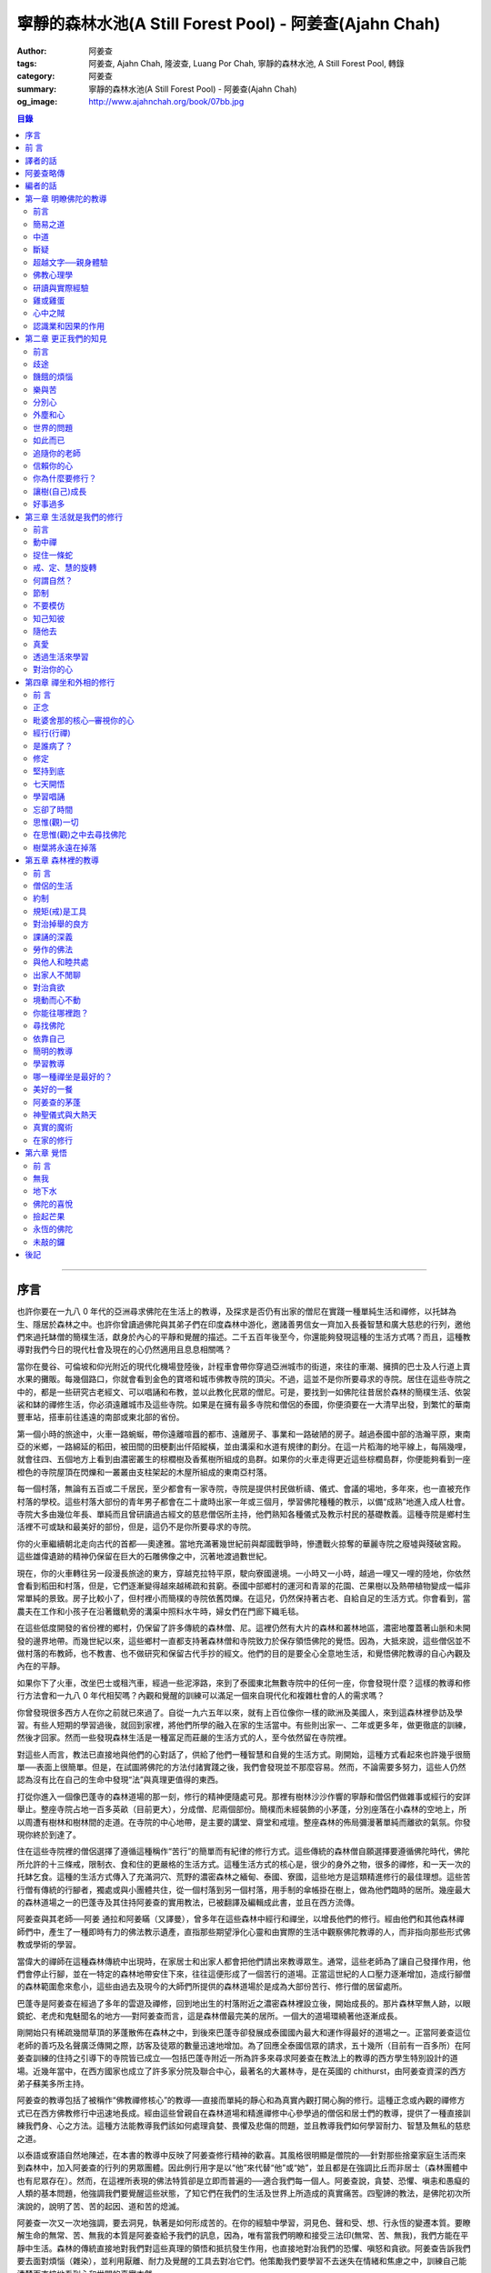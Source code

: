 寧靜的森林水池(A Still Forest Pool) - 阿姜查(Ajahn Chah)
########################################################

:author: 阿姜查
:tags: 阿姜查, Ajahn Chah, 隆波查, Luang Por Chah, 寧靜的森林水池, A Still Forest Pool, 轉錄
:category: 阿姜查
:summary: 寧靜的森林水池(A Still Forest Pool) - 阿姜查(Ajahn Chah)
:og_image: http://www.ajahnchah.org/book/07bb.jpg

.. contents:: 目錄

----


序言
~~~~

也許你要在一九八 0 年代的亞洲尋求佛陀在生活上的教導，及探求是否仍有出家的僧尼在實踐一種單純生活和禪修，以托缽為生、隱居於森林之中。也許你曾讀過佛陀與其弟子們在印度森林中游化，邀諸善男信女一齊加入長養智慧和廣大慈悲的行列，邀他們來過托缽僧的簡樸生活，獻身於內心的平靜和覺醒的描述。二千五百年後至今，你還能夠發現這種的生活方式嗎？而且，這種教導對我們今日的現代杜會及現在的心仍然適用且息息相關嗎？

當你在曼谷、可倫坡和仰光附近的現代化機場登陸後，計程車會帶你穿過亞洲城市的街道，來往的車潮、擁擠的巴士及人行道上賣水果的攤販。每幾個路口，你就會看到金色的寶塔和城市佛教寺院的頂尖。不過，這並不是你所要尋求的寺院。居住在這些寺院之中的，都是一些研究古老經文、可以唱誦和布教，並以此教化民眾的僧尼。可是，要找到一如佛陀往昔居於森林的簡樸生活、依袈裟和缽的禪修生活，你必須遠離城市及這些寺院。如果是在擁有最多寺院和僧侶的泰國，你便須要在一大清早出發，到繁忙的華南豐車站，搭車前往遙遠的南部或東北部的省份。

第一個小時的旅途中，火車一路蜿蜒，帶你遠離喧囂的都市、遠離房子、事業和一路破陋的房子。越過泰國中部的浩瀚平原，東南亞的米鄉，一路綿延的稻田，被田間的田梗劃出仟陌縱橫，並由溝渠和水道有規律的劃分。在這一片稻海的地平線上，每隔幾哩，就會往四、五個地方上看到由濃密叢生的棕櫚樹及香蕉樹所組成的島群。如果你的火車走得更近這些棕櫚島群，你便能夠看到一座橙色的寺院屋頂在閃爍和一叢叢由支柱架起的木屋所組成的東南亞村落。

每一個村落，無論有五百或二千居民，至少都會有一家寺院，寺院是提供村民做析禱、儀式、會議的場地，多年來，也一直被充作村落的學校。這些村落大部份的青年男子都會在二十歲時出家一年或三個月，學習佛陀種種的教示，以備“成熟”地進入成人杜會。寺院大多由幾位年長、單純而且曾研讀過古經文的慈悲僧侶所主持，他們熟知各種儀式及教示村民的基礎教義。這種寺院是鄉村生活裡不可或缺和最美好的部份，但是，這仍不是你所要尋求的寺院。

你的火車繼續朝北走向古代的首都──奧達雅。當地充滿著幾世紀前與鄰國戰爭時，慘遭戰火掠奪的華麗寺院之廢墟與殘破宮殿。這些雄偉遺跡的精神仍保留在巨大的石雕佛像之中，沉著地渡過數世紀。

現在，你的火車轉往另一段漫長旅途的東方，穿越克拉特平原，駛向寮國邊境。一小時又一小時，越過一哩又一哩的陸地，你依然會看到稻田和村落，但是，它們逐漸變得越來越稀疏和貧窮。泰國中部鄉村的運河和青翠的花園、芒果樹以及熱帶植物變成一幅非常單純的景致。房子比較小了，但村裡小而簡樸的寺院依舊閃爍。在這兒，仍然保持著古老、自給自足的生活方式。你會看到，當農夫在工作和小孩子在沿著鐵軌旁的溝渠中照料水牛時，婦女們在門廊下織毛毯。

在這些低度開發的省份裡的鄉村，仍保留了許多傳統的森林僧、尼。這裡仍然有大片的森林和叢林地區，濃密地覆蓋著山脈和未開發的邊界地帶。而幾世紀以來，這些鄉村一直都支持著森林僧和寺院致力於保存領悟佛陀的覺悟。因為，大抵來說，這些僧侶並不做村落的布教師，也不教書、也不做研究和保留古代手抄的經文。他們的目的是要全心全意地生活，和覺悟佛陀教導的自心內觀及內在的平靜。

如果你下了火車，改坐巴士或租汽車，經過一些泥濘路，來到了泰國東北無數寺院中的任何一座，你會發現什麼？這樣的教導和修行方法會和一九八 0 年代相契嗎？內觀和覺醒的訓練可以滿足一個來自現代化和複雜杜會的人的需求嗎？

你曾發現很多西方人在你之前就已來過了。自從一九六五年以來，就有上百位像你一樣的歐洲及美國人，來到這森林裡參訪及學習。有些人短期的學習過後，就回到家裡，將他們所學的融入在家的生活當中。有些則出家一、二年或更多年，做更徹底的訓練，然後才回家。然而一些發現森林生活是一種富足而莊嚴的生活方式的人，至今依然留在寺院裡。

對這些人而言，教法已直接地與他們的心對話了，供給了他們一種智慧和自覺的生活方式。剛開始，這種方式看起來也許幾乎很簡單──表面上很簡單。但是，在試圖將佛陀的方法付諸實踐之後，我們會發現並不那麼容易。然而，不論需要多努力，這些人仍然認為沒有比在自己的生命中發現“法”與真理更值得的東西。

打從你進入一個像巴蓬寺的森林道場的那一刻，修行的精神便隨處可見。那裡有樹林沙沙作響的寧靜和僧侶們做雜事或經行的安詳舉止。整座寺院占地一百多英畝（目前更大），分成僧、尼兩個部份。簡樸而未經裝飾的小茅蓬，分別座落在小森林的空地上，所以周遭有樹林和樹林間的走道。在寺院的中心地帶，是主要的講堂、齋堂和戒壇。整座森林的佈局彌漫著單純而離欲的氣氛。你發現你終於到達了。

住在這些寺院裡的僧侶選擇了遵循這種稱作“苦行”的簡單而有紀律的修行方式。這些傳統的森林僧自願選擇要遵循佛陀時代，佛陀所允許的十三條戒，限制衣、食和住的更嚴格的生活方式。這種生活方式的核心是，很少的身外之物，很多的禪修，和一天一次的托缽乞食。這種的生活方式傳入了充滿洞穴、荒野的濃密森林之緬甸、泰國、寮國，這些地方是這類精進修行的最佳理想。這些苦行僧有傳統的行腳者，獨處或與小團體共住，從一個村落到另一個村落，用手制的傘帳掛在樹上，做為他們臨時的居所。幾座最大的森林道場之一的巴蓬寺及其住持阿姜查的實用教法，已被翻譯及編輯成此書，並且在西方流傳。

阿姜查與其老師──阿姜 通拉和阿姜瞞（又譯曼），曾多年在這些森林中經行和禪坐，以增長他們的修行。經由他們和其他森林禪師們中，產生了一種即時有力的佛法教示遺產，直指那些期望淨化心靈和由實際的生活中觀察佛陀教導的人，而非指向那些形式佛教或學術的學習。

當偉大的禪師在這種森林傳統中出現時，在家居士和出家人都會把他們請出來教導眾生。通常，這些老師為了讓自己發揮作用，他們會停止行腳，並在一特定的森林地帶安住下來，往往這便形成了一個苦行的道場。正當這世紀的人口壓力逐漸增加，造成行腳僧的森林範圍愈來愈小，這些由過去及現今的大師們所提供的森林道場於是成為大部份苦行、修行僧的居留處所。

巴蓬寺是阿姜查在經過了多年的雲遊及禪修，回到地出生的村落附近之濃密森林裡設立後，開始成長的。那片森林罕無人跡，以眼鏡蛇、老虎和鬼魅聞名的地方──對阿姜查而言，這是森林僧最完美的居所。一個大的道場環繞著他逐漸成長。

剛開始只有稀疏幾間草頂的茅蓬散佈在森林之中，到後來巴蓬寺卻發展成泰國國內最大和運作得最好的道場之一。正當阿姜查這位老師的善巧及名聲廣泛傳開之際，訪客及徒眾的數量迅速地增加。為了回應全泰國信眾的請求，五十幾所（目前有一百多所）在阿姜查訓練的住持之引導下的寺院皆已成立──包括巴蓬寺附近一所為許多來尋求阿姜查在教法上的教導的西方學生特別設計的道場。近幾年當中，在西方國家也成立了許多家分院及聯合中心，最著名的大叢林寺，是在英國的 chithurst，由阿姜查資深的西方弟子蘇美多所主持。

阿姜查的教導包括了被稱作“佛教禪修核心”的教導──直接而單純的靜心和為真實內觀打開心胸的修行。這種正念或內觀的禪修方式已在西方佛教修行中迅速地長成。經由這些曾親自在森林道場和精進禪修中心參學過的僧侶和居士們的教導，提供了一種直接訓練我們身、心之方法。這種方法能教導我們該如何處理貪婪、畏懼及悲傷的問題，並且教導我們如何學習耐力、智慧及無私的慈悲之道。

以泰語或寮語自然地陳述，在本書的教導中反映了阿姜查修行精神的歡喜。其風格很明顯是僧院的──針對那些捨棄家庭生活而來到森林中，加入阿姜查的行列的男眾團體。因此例行用字是以“他”來代替“他”或“她”，並且都是在強調比丘而非居士（森林團體中也有尼眾存在）。然而，在這裡所表現的佛法特質卻是立即而普遍的──適合我們每一個人。阿姜查說，貪婪、恐懼、嗔恚和愚癡的人類的基本問題，他強調我們要覺醒這些狀態，了知它們在我們的生活及世界上所造成的真實痛苦。四聖諦的教法，是佛陀初次所演說的，說明了苦、苦的起因、道和苦的熄滅。

阿姜查一次又一次地強調，要去洞見，執著是如何形成苦的。在你的經驗中學習，洞見色、聲和受、想、行永恆的變遷本質。要瞭解生命的無常、苦、無我的本質是阿姜查給予我們的訊息，因為，唯有當我們明瞭和接受三法印(無常、苦、無我)，我們方能在平靜中生活。森林的傳統直接地對我們對這些真理的領悟和抵抗發生作用，也直接地對冶我們的恐懼、嗔怒和貪欲。阿姜查告訴我們要去面對煩惱（雜染），並利用厭離、耐力及覺醒的工具去對冶它們。他策勵我們要學習不去迷失在情緒和焦慮之中，訓練自己能清楚而直接地看到心和世間的真實本然。

我們的感動是來自於阿姜查的清晰及喜悅，以及他在森林中的直接的修行方式。跟他在一起會喚醒我們內在好奇、幽默、驚歎、領悟的精神，和一種深層的內在平靜。假如能從這些章節之中的指導和森林生活的故事捕捉到一點點精神，進而啟發你更進一步地去修行，那麼此書的目的便已達到了。

因此，仔細地聆聽阿姜查，並將他放入心中，因為他教導的是實踐，而不是理論，更何況，人類的幸福與解脫才是他所關切的。早年當巴蓬寺開始吸引許多訪客時，沿著入口的步道上張貼了一系列的標語。第一張是說：“你來到這兒拜訪，請肅靜！我們正在禪坐。”另一張標語簡單地說：“修習佛法及覺悟真理是這期生命中唯一有價值的事，何不由現在開始？”在這種精神裡，阿姜查直接地對我們述說，邀請我們來安靜我們的心，並去觀察生命的真理。現在，不就是開始的時候嗎？


前 言
~~~~~

多年來阿姜查以寮、泰語展開社會弘化工作，而他在西方英語系杜會的影響力，則是由於他那些有能力把寮、泰語譯成英文的西方弟子的努力而獲致。雖然，目前這些英文作品流傳到華人世界已經有一段時間，特別是在新加坡、馬來西亞，而最近是臺灣，但美中不足的是，讀者群僅限於精通英文的華人，而這些從阿姜查的教導中得到啟示、鼓舞的華人讀者，對於同胞中有人因為不懂英文或英文能力淺，而沒有機會從阿姜查言語中的智慧得益，一直引以為憾。

本書是在佛教寺院僧俗二眾的發心奉獻下協力完成。他們來自臺灣、香港、新加坡、馬來西亞等地。他們不僅熟知中、英文，更重要的是：由於他們對佛法都已有深刻的體驗和認知，因而對阿姜查的教化都能有所領悟且真切理解。也由於他們的善行以及為弘揚佛法不惜一切代價的願心，此刻，這份作品才能呈現在您的手中。

我們要向所有曾參與制作本書的人士，無論是設計、校對、謄稿、助印等等，都致予無上的謝意，願三寶之光常照在您們的心裡，賜予您們平安、快樂。您曾注意到我們並沒有提到任何人的名字，也沒有對任何人特別地贊許。這正是遵循阿姜查的教導：“不要試圖想成為什麼：不要做阿羅漢、不要做菩薩、什麼都別做……”……乃至譯者。


譯者的話
~~~~~~~~

如果有人發現一顆閃亮的星星，他沒有權利放進自己的口袋獨享光輝，而必須公諸於世，使每個人都能分享這份光耀。基於這個理由，我們很高興有機會參與將阿姜查的教示譯成中文的工作，因為如此一來，其他人也能同樣地得到那從阿姜查的佛法開示中閃耀出來的智慧之光！

中譯阿姜查的作品，並非易事。如果照句直譯，恐怕曾顯得生澀難懂：假若以比較自由的方式意譯，雖然文句會比較流暢，可是恐怕又會失於準確度不夠；還有一種可能是，因譯者筆調的關係使譯文學術意味太濃，不符合阿姜查的風格。他本人很少閱讀，有一回，他被問到有什麼佛書可以推薦給人讀時，他指著自己的心說：“只有這一本！”

在譯書的過程中，我們儘量以不同的方式求得折衷，希望能既不失去阿姜查簡明的開示風格，又能無損他見解的精闢入微。假若由於我們的轉譯，使阿姜查的佛法之“星”減損了原有的光芒，我們在此深致歉意。而我們之所以不自量力試譯，只是因為我們實在不忍讓這顆光輝奪目的星星，只收藏在某人口袋裡，卻不能普照人間。

任何人的翻譯，永遠沒有所謂最好或最壞的翻譯，有的只是風格的不同。原書真正的含義能被譯出而且讓讀者分享，這才是最重要的。

當您手中捧著這本書時，那從阿姜查內心閃耀出來的法之“星”光，只要能讓您捕捉到即使是一絲的微光，進而為您的人生帶來方向和啟示，那麼我們的工作就算圓滿完成了。


阿姜查略傳
~~~~~~~~~~

阿姜查，於一九一八年六月十七日，出生在泰國東北部烏汶 Rajathani 鎮附近的一個小村莊。

九到十七歲之間，他是一位沙彌，在還俗幫助父母務農之前的那段時日裡，他接受了基礎教育。到了二十歲，他決定回復出家生活，並於一九三九年四月廿六日受了比丘戒。

阿姜查早期的僧侶生活，遵循一種研習佛教教義及巴厘經文的傳統模式。在第五年時，他的父親得重病而逝：人命的脆弱和不確定，直接的提醒了他。這促使他去深思有關生命的真正目的，因為，雖然他已有多方面的涉獵並且精通巴厘文，但對於痛苦的滅除，似乎並沒有更進一步親身的瞭解。厭離之感開始在心中升起，終於(在一九四六年)，他放棄了學業，並開始了托缽行腳。

他走了大約四百公里到達泰國中部，沿途睡在森林，行乞於村落。他在一座能夠用心地學習和修習毗奈耶(僧侶戒律)的寺院住了下來。那時，他聽說了有關阿姜 瞞——一位備受推崇的禪坐大師。渴望能見到如此一位有成就的老師，阿姜查出發步行往東北部去尋找他。這時，阿姜查正與一項有決定性的問題做掙扎。他研讀過戒、定與慧的教理，雖然那些內文陳述詳盡且細節精細，但他卻不知如何將它們實際地付諸實踐。阿姜 瞞告訴他，雖然這些教化的確廣博，但在本質上卻很單純；有了“正念”的安置，如果看到了在內心生起的每件事物，當下便是真正的修行之道了。這種簡潔而又直接的教導，對阿姜查來說，是一種啟示，也因此改變了他修行的方法。這條路是明確的！

接下來的七年間，阿姜查在這種簡樸的森林傳統方式中修行：為了開展禪坐，行遍鄉間，尋找安靜而隱蔽的地方。他住在老虎和眼鏡蛇成群出沒的叢林，甚至停屍場；利用對死亡的省思來克服恐懼，並洞察生命的真正意義。

經過多年的流浪，一九五四年，他受邀返回故鄉的村子，就在一處熱病橫行、鬼魅出沒，稱作“巴蓬”的森林附近住了下來。不顧瘧疾的困境、簡陋的住處以及稀少的食物，追隨他的弟子，人數越來越多。現在被人稱為巴蓬寺的寺院就是設立在那兒的，而最後地，分院也在別處被建立了起來。

在阿姜查寺院裡的訓練是十分嚴厲且冷峻的。阿姜查經常將他們的弟子們推到最極限，去測驗他們耐久的能力，期使他們能開展耐心和決心。他有時發起費時且表面上看起來毫無意義的工作計畫，由此去頓挫他們對平靜的執著。這重點經常放在屈服於事物的本然樣子，而最大的強調點著重於嚴格的毗奈耶（戒)之遵守上。

一九七七年，阿姜查應邀訪問英國，並留下一些比丘僧團在那兒。

阿姜查於一九七九年回到英國，隨後轉往美國、加拿大去訪問並教學。

一九八一年，再度出遊後，由於糖尿病所致，阿姜查的健康逐漸走下坡，也因此無法於雨季時在巴蓬寺安居。

當病情惡化，他以自己的身體作為一種教導 ──“萬物皆無常”的一種活生生的示例。他不斷地提醒人們，要努力在他們自心裡處找到一個真實的歸依處，因為，他不再有很多的時間能教他們了。

在一九八一年“雨期”結束前，他被送往曼谷做一個手術。幾個月內，他停止了說話，並逐漸失去了對四肢的控制，終至全然癱瘓而臥病在床。從此以後，他被比丘弟子們全心全力地照顧和服侍；他們都感激且樂於有機會服侍曾經如此有耐性和慈悲地引導一條正道給那麼多人的一位老師。

一九九二年，一月十六日，上午五時二十分，阿姜查在他的寺院，泰國烏汶的巴蓬寺，於隨侍的比丘們面前，安詳地離開了人間。


編者的話
~~~~~~~~

本書內容取自 Jack Koinfield 和 Paul Breiter 編著之 A Still Forest Pool，原以英文出版。然而，我們並沒有取用原版的全部內容，因為有些部份已在阿姜查早期的書籍中就已出版（泰國國際叢林寺院出版之《菩提智(Bodhinyana)》一書），如：問與答的部份，已由我們翻譯並收錄於《靜止的流水》一書中。我們希望能藉著這個機會，感謝作者之一的 Paul Breiter，鼓勵我們翻譯此書，如今方能使華語杜會得此受益。

阿姜查個人的修行開始於他人生的早期，並經過多年的行腳和在幾位偉大的森林禪師們的嚴指導下增進。他笑著回憶說，他還是小孩子的時候，當其他小朋友玩扮家家酒時，他已喜歡演僧侶，並拿著一個假的缽向他們要糖果和甜食。但是，他個人修行卻非常艱難，他說，他增長的耐力與毅力的特質，是他給弟子們的教導核心。阿姜查仍是一位年青的出家人時，一個很大的啟示得自於坐在只剩下最後幾天、幾星期生命的父床邊，直接面對著衰危及死亡的事實。阿姜查教導：“當我們不瞭解死亡時，生命是非常困惑的。”由於這個經驗，使得阿姜查在修行中引發強烈的動機，要去發現我們世間痛苦的起因及佛陀所教導的解脫及平靜的根源。據他所言，他毫無保留，為了“法”和真理，他捨棄了一切。遭遇過許多困境與苦難，包括各種的疑惑及身體的病痛。然而，他依然待在森林裡坐著──坐著和觀照──甚至有時候，他除了哭泣之外，什麼地無法做。他在修行中增長了一種他所謂的“無畏”的特質。從這“無畏”當中最後長成智慧──一種喜悅的精神，以及一種不可思議的能力去幫助他人。



第一章 明瞭佛陀的教導
~~~~~~~~~~~~~~~~~~~~~


前言
^^^^

阿姜查要求我們從佛陀所教導的痛苦和解脫真理的領悟中──可以在我們的身、心當下徹見和經驗的，開始我們簡單而直接的修行。阿姜查告訴我們，“八正道”是無法在書籍、經典中找到的，相反地，卻可以在我們的根識，我們的眼、耳、鼻、舌、身和意中發現。在這種即時、覺醒、長養正念的方法下學習，是佛陀所覺悟的內觀之道。若干世紀以來，這種方法被受到啟發並獻身於修行中的僧、尼與在家眾所保留和遵循。

阿姜查以一個古老教育的代表現身說法。他的智慧和善巧都不是從讀書及傳統而來，而是從他多年修行、精進以禪坐來平靜心及喚醒心得來的。他個人的修行是受到上一代數位森林禪師所啟發和指導的。他邀請我們追隨他們和他的典範。

看看你的世界是什麼所形成的──它是六根，身與心的過程。這些過程可經由審視與不斷地訓練專注力而變得愈來愈清楚。就如你所覺察到的，每一個外塵的生起是如何地迅速和無常。你會看到我們執取及抗拒這些遷變的物件之慣性傾向。阿姜查教導我們，這裡便是學習新方法的地方──平衡之道、中道。

阿姜查勸誡我們要以修行來解決問題──並非以觀念，而是要運用在我們日常生活中的情況。就因為如此，我們增長了對治障礙的力量及一顆相續、善良的心。因為如此，他說，我們方能夠跨出生命的掙扎，找到正見的意義：有了正見，便能找到佛陀的平靜。


簡易之道
^^^^^^^^

照慣例而言，八正道是以八個步驟來說明的，如：正見、正語和正定等等……。但是，真正的八正道是在我們內在的──雙眼、雙耳、雙鼻孔、舌頭和身體。這八道根門是我們整個的“道”，而心則是走在“道”上的人。認識這些根門、審視這些根門，所有的法便會顯現出來。

心靈之道是如此的簡單，不需要長篇大論的說明。捨棄對愛、恨的執取，讓事物順其自然。這就是我在修行中所做的一切。

不要試圖想成為什麼，也不要讓自己成為什麼。不要做禪修者，也不要想開悟。打坐時，讓它順其自然，行走時，也順其自然。一無所執，也一無所治。

沒錯，增長三摩地和毘婆奢那的禪坐方法有十幾來種，但它們全都歸回這點──放下一切。跳出熱惱之地，走到這清涼的地方吧！

為何不試試看呢？你敢嗎？


中道
^^^^

佛陀並不希望我們追逐兩邊──欲求與耽溺於一邊，恐懼、嗔怒另一邊。他教導我們去覺知愉悅。嗔怒、恐懼、不滿足並非瑜伽之道，而是俗人之道。一位平靜的人是走在正修的中道上，捨棄左邊的執取和右邊的恐懼與嗔怒的。

一個從事“道”的修行者，必須遵循中道：“我不對苦、樂感興趣。我要放下它們。”當然啦……剛開始很困難，就好像被這兩邊踢到一樣。我們就如同牛鈴或鐘擺般，被前後地敲擊。

當佛陀初次說法時，他談論這兩個極端，因為這正是執著的所在。對快樂的欲求從一邊踢過來，而苦和不滿足則從另一邊踢過來。這兩邊一直在圍剿著我們。可是，一旦你走在中道上時，你就會放下這兩邊。

難道你沒看到嗎，如果你追從這兩邊，當你生氣時，就會毫無耐心或自制力地揮拳亂打，和對吸引的東西執取不放。你能繼續這樣被欺騙多久？想想看，如果你喜歡某件事物，當喜愛生起時，你便追隨其後，然而，這只是在牽引你去找痛苦罷了。這顆欲望的心實在很聰明，下一步，它將帶你到哪裡呢？

佛陀教導我們要不斷地放下這兩邊，這才是正修之道──導引我們跳出“生”與“有”之道。在這道上，既無樂也無苦、無善也無惡。唉！大部份的人都充滿了欲望，只為了追求愉悅，然而，總是忽略了中道，錯失了圓滿者之道──追尋真理者之道。一個不走中道的人，執著於“生”和“有”、樂與苦、善與惡，將無法成為智者，也無法尋得解脫。我們的道是直的──平靜和清淨的覺醒之道，平定了得意與悲傷兩者。如果你的心如此的話，你就可以停止請教他人的指點了。

當心不執著時，你將會看到，它安住在其平常的狀態。當它因種種念頭和感覺而動搖時，念頭的過程會代之生起，而無明則從中生起。學習去看透這個過程，當心被動搖時，它會將我們從正修帶離到耽溺或嗔怒的極端中，因而製造更多無明、更多念頭。善與惡只在你心中生起，如果你觀照你的心，窮一生之力學習這個主題，我保證你永遠不會厭倦。


斷疑
^^^^

很多擁有大學文憑和世間成就的人，發現他們生活似乎仍然少了什麼。雖然他們思想高深，聰明世故，心卻依然充滿了小氣與疑惑。兀鷹雖然飛得很高，但它吃的又是什麼？

“法”，是超越因緣和合事物和世間科學的有限知識之領悟的。當然，世間的智慧可以用在好的目的，但是，世間智慧的進步會造成宗教與道德的腐敗。重要的是，要去增長能夠運用這些技術，同時仍保持不執著它們的超俗智慧。

剛開始教導基礎是必須的──基礎的戒，徹見生命的短暫，徹見老、死的真相。這裡就是我們必須開始的地方。在你開車或騎車以前，必須先學會走路。未來，一眨眼間，也許你已會乘坐飛機或遨遊世界了。

外在的經典研究並不重要，當然，經典是正確的，但它們也不盡正確。它們無法給予你正確的知見。看見文字上的“嗔怒”和經驗嗔怒是不同的，就好像聽到一個人的名字和遇見其人並不一樣。唯有親自經驗方能給你帶來真實的信心。

信心有兩種：一種是盲目地信賴佛、法、僧，通常因此而導引一個人開始修行或出家。第二種是真實的信心──穩定、不動搖，是從認識自己內心而生起的。雖然我們仍然有其他的煩惱（雜染）須去克服，但是，我們還是得清楚地徹見自我內在的一切，使我們能夠斷疑，進而達到個人修行中的穩定。


超越文字──親身體驗
^^^^^^^^^^^^^^^^^^

在我個人的修行裡，我所知道的或學習的並不多。我追隨了佛陀所給予的直接了當的教導，然後就依著自然開始探究自己的心。當你在修行的時候，審視你自己，然後，智慧和洞察力就會自然地逐漸生起。如果你在打坐時，想要這樣或那樣的話，你最好在那兒就馬上停止！不要對你的修行有所幻想或期盼。將你們所學的、你們的主見都丟到一旁去。

你必須超越一切的文字、一切的形相和你對修行的所有計劃。如此一來，你才能親身體驗到真理就在當下這兒生起。如果你不向內看，你會永遠也不認識真理。我在最初的幾年中，接受了正規的經教研究，一有機會，就會去聽各個不同學者及法師的教授，一直到這種的學習弊多於利。因為我還未向內觀照，所以不知道該怎麼去聽他們的開示。

偉大的禪師們談的是存在於自我內在的真理。藉由修行，我開始覺悟到，原來真理也存在我自己的內心裡。一段很長的時間之後，我覺悟到這些禪師曾經也都真正地看到真理，而且，如果我們追隨他們的足跡，我們也會體驗到他們所說的一切。那麼，我們才能夠說：“對，他們說的沒錯，還能有異嗎？”當我精進地修行時，覺悟便如此地擴展開來。

如果你對“法”有興趣，那就捨棄、就放下吧！光空想修行就如同癡人捕影，而失其實。你不需要讀太多書。如果你依教奉行的話，你便會親身體驗到“法”，除了聽聞與文字之外，必定還有其他的。只須跟自己對話，審視你自己的心。如果你斬斷這個思考的心，你將會有個真正的判斷標準。否則的話，你的領悟將無法深入地徹見。如此地修行，其他的自然會追隨而來。


佛教心理學
^^^^^^^^^^

有一天，一位知名的佛教形而上學的女講師來拜訪阿姜查。這位女士定期在曼谷講授阿毗達摩（論藏）和複雜的佛教心理學。在跟阿姜查的對談當中，她詳細地說明了瞭解佛教心理學對人們是如何地重要，及她的學生從與她的學習當中受益了多少。她問阿姜查是否同意這種理解的重要性。

他同意地說：“沒錯，是很重要。”

她欣喜地進一步問阿姜查是否有推薦他的弟子學習阿毗達摩。

“有啊，當然有！”

她接著問阿姜查，他推薦他們從哪裡開始、或哪一本書、哪一種研究最好？“只有這裡，”他指著自己的心說：“只有這裡。”


研讀與實際經驗
^^^^^^^^^^^^^^

讓我們談一談，研究佛法思想和將它們放入修行之間的不同之處。真正的法義研究只有一個目的，那就是：在我們痛苦的生活中找到一條出路，以及為自己與眾生達到快樂與平靜。我們的苦生起是有其起因和停留的地方的。讓我們來瞭解這個過程。當心平靜時，它是在其原來的狀態：當心動搖時，念頭便形成了，而喜、悲皆屬於這動搖的心和這念頭結構中的一部份。掉舉也是如此，欲望跑這兒、跑那兒的。如果你對這樣的動搖並不瞭解，你就會受到念頭的支配而任其擺佈。

因此，佛陀教我們要去思惟（觀）變動的心。觀照心的變動，我們便能看到其基本的特質：永恆地變遷、苦、空。你應該覺醒和思惟（觀）這些心理狀態。如此一來，你便可以學習到十二因緣的過程。佛陀教導，“無明”是一切世間因緣和“行”生起的“因”。“行”引發“識”，“識”引發“身”與“心”。這就是十二因緣的過程。

當我們初學佛法時，這個傳統的教義對我們也許有意義，但是，當這個過程實際地發生在我們心裡時，那些光研讀十二因緣的人，將跟隨不上它們。就好比一粒水果從樹上掉下來一樣──每一環都掉落得如此迅速，使得這些人根本無法說出已經經過了哪些樹枝。例如：當愉悅的感官接觸發生時，他們便會被感覺所支配，無知它們是如何發生的。

當然，經典裡對整個過程的有系統描述是很精密的，但，實際的經驗卻是超越經教研究的。研究並無法告訴你“這就是”無明生起的經驗，“這就是”行的感覺，“這就是”特殊的意識，“這就是”身與心各個不同元素的感覺(受)。當你從樹上掉到地上時，你並無法詳細地算出你掉落了幾尺幾寸高──你就碰到地上了，然後經驗到苦。沒有任何一本書能夠描述那種情形。

經教的研究是有組織系統，且嚴謹的，但是，真理絕非僅此而已。因此，我們必須以“覺知者”、以我們最深層的智慧來證實生起的一切。當我們原有的智慧──覺知者，經驗到心的真相時，它使會清楚地明瞭心並不是我們自己，不屬於我們、不是我，也不是我的，一切的一切都必須捨掉。對於我們所學習的心、識元素的名相，佛陀也不希望我們去執著。他只是希望讓我們看到這一切都是無常、苦和空的。他只教導我們放下。當這些東西生起時，覺知它們、了知它們。只有能夠做到這點的心，才算正確地訓練過。

當心被擾動時，種種法塵、念頭、反應便由之生起，並且不斷地營造和造作。只要讓它們去，不論好、壞都一樣。佛陀只說：“捨棄它們。”但對我們而言，探究自己的心，以知道如何方能捨棄它們，是必要的。

如果我們觀察心理元素的形態，我們會看到，心是追隨自然順序的──心理元素是這樣子的：識生起然後就這樣消逝等等。我們可以在自我的修行中看到，當我們擁有正見及正念時，正思惟、正語、正業、正命自然會隨之生起。各種不同的心理元素會從這個覺知者生起。覺知者就有如一盞燈，如果知見正確的話，思惟和其他的因素也會跟著正確：就如同從燈中射出來的光。當我們以覺知觀照時，正見就會增長。

當我們審視這一切，也就是所謂的心時，我們看到的會只是一個心理元素的聚合體，而不是個自我。那我們以何而立？受、想、身、心的五蘊就如風中的落葉般變化不定。我們可以經由禪坐發現這點。

禪坐就如同一根木頭，內觀和審視是木頭的一端，平靜與專注則是另一端。如果你舉起整塊木頭，兩端必會同時被舉起。哪個是定而哪個是慧呢，只是這顆心罷了。

你是無法將定與慧絕然地分開的。它們就好像一顆起初青澀，後來甜熟的芒果，而不是兩顆不同的水果。這個成長為那個，沒有了前者，也不會有後者。這樣的分法只是教導上的方便罷了，我們不該去執著語言。唯一真實的智慧根源，就是去看見自我內在的一切。只有這種的學習才有終點，也才是學習的真正價值所在。

在定的初階段的平靜之心，是從簡單的專注修行中生起的。但是，當這種平靜消失時，我們會痛苦，是因為我們去執著它。根據佛陀所言，達到了平靜仍然不是終點，因為，“有”和“苦”依然存在。

因此，佛陀利用這個“定”或“平靜”來進一步地思惟(觀)。他一直尋求事實的真相直到他不再執著平靜(定)為止。平靜只是真理的一面──種種法塵的其中之一，只是道上的一個階段罷了。如果你執著它的話，曾發現自己仍陷於“生”與“有”之中，仿似你在平靜的喜悅為依賴。但當平靜一消失，就會開始煩惱，而你，將會執著得更深。

佛陀為了看到“有”和“生”是從哪裡生起，所以繼續不斷地審視它們。在他仍未明瞭事實的真相時，他用他的心進一步地思惟，以觀照所有生起的心理元素。不論平靜與否，他都進一步地繼續洞察和審視，直到他最後覺悟了他所看到的一切──身、心的五蘊，就好像一顆熾紅的熱鐵球一般。當它四面皆熱時，你哪裡找得到一處清涼的地方可以觸摸？五蘊的真相也是一樣──執著任何一部份都會造成苦。因此，即使連定(平靜)都不該去執著；你不應該說平靜是你或你的，這樣做的話，只會造成自我的痛苦、執著和愚癡的世間、另一個熾熱的鐵球。

在我們的修行中，執取經驗為我和我的是我們的傾向。如果你認為：“我很平靜、我很煩惱、我好或我壞、我高興或不高興”這種執著只會造成更多“有”和“生”。當快樂結束時，痛苦生起：當痛苦結束時，快樂生起。你會看到自己在天堂與地獄之間游離不定。佛陀看到自己的心的狀態是如此的，他也明白，就因為這個“有”和“生”，所以他的解脫仍未圓滿。因此，他利用了這些經驗的元素來思惟(觀)它們的真實本然。因為執著，“生”和“死”所以存在。變得高興是“生”，變得沮喪是“死”。死了以後，我們便生；生了之後，我們必死。從這一刹那到下一刹那的生與死，就如同一個不停轉動的輪子。

佛陀看到，無論心生起什麼，都只是無常的──因緣和合的事物，實際上是空的。當他明白這點時，他放下、他捨棄，因而找到了苦的盡頭。你們也必須要如實地瞭解這些。當你明瞭事物的本然時，你會看到，這些心的元素都只是個騙術──根據佛陀的教導，這類心什麼也不是、不生起、也沒生，更不跟任何人死去。它是自在的、光明的、燦爛的，沒有任何東西可以侵佔它。心會被佔據是因為心曲解了，而且被這些和合現象──這個假的我的意識所迷惑。

因此，佛陀讓我們觀察自己的心。開始時，有什麼存在？事實上，什麼也沒有。這個“空”是不跟和合現象一起生、滅的。當心接觸到好的事物時，它不會也跟著變好：當它接觸到不好的事物時，它也不會跟著變得不好。清淨的心清楚地覺知這些物件，覺知它們都不是實體。

當一位禪修者的心如此安住時，是不會有疑惑的。有“有”嗎？有“生”嗎？我們不需問任何人。審視了心的元素之後，佛陀便放下它們，然後只做一個在旁覺知的人。他平靜地觀照。對他而言，導致“生”的條件並不存在。以他圓滿的智慧，說它們皆是無常、苦和無我。因此，他確實成為一位覺知者。覺知者如實地徹見，而不因變遷的現象而快樂、悲傷。這才是真實的平靜，解脫了生、老、病、死，不緣因果或因緣，超越了苦、樂、善、惡。它無法形容，任何條件都不再能動搖它。

因此，增長三摩地、平靜和內觀，學習去讓它們在心中生起，然後確實地運用它們。否則的話，你只認識了佛法的名相，雖然擁有很好的動機，但也只能四處去說明事物的特質。你也許很聰明，但當事物在心中生起時，你會追逐它們嗎？當你接觸到你所喜愛的事物時，你會立刻執著它們嗎？你能夠放下它嗎？當不悅的經驗生起時，覺知者會執著於心，還是會放下？當你看到你所厭惡的事物時，還依然執著或譴責它們的話，就應該反省──這還是不對的、還不是究竟的。如果你如此審視你的心，你自己會確實地明瞭。

我並沒有用教科書來修行，我只是看著這個覺知者。如果它恨某人的話，問問為什麼；如果它愛某人的話，也問問為什麼；將一切生起的事物追究回它的本來，你便能夠解決執取與憎恨的問題，並讓它們離你而去。一切都將回歸覺知者、生起於覺知者。然而，反覆地修行是重要的。


雞或雞蛋
^^^^^^^^

阿姜查在他第一次訪英國期間，曾與許多佛教團體演講。有一天晚上，演講後，有一位花了數年時間，根據阿毘達摩唯識學中，八十九種心法來研究複雜的心理活動的英籍女士，同他提出問題。他會向她解釋唯識系統中較困難的層面，讓她能繼續她的研究嗎？

佛法教導我們要放下，但剛開始，我們很自然地會去執取佛法的義理。智者會擷取這些義理，然後拿它做利用的工具，來發現我們生命的根本。

阿姜查意識到她是如何地執著於知識的概念，而不從自心的修行中得益，於是阿姜查很直接地回答她：“這位女士，你就像一個在院子裡養雞的人，不撿雞蛋，反倒四處去撿雞屎。”


心中之賊
^^^^^^^^

禪坐的目的是將事情提出來，然後將它們放入分析中，以明瞭它們的本質。例如：我們認為身體是細緻、美麗的，然而，佛陀卻告訴我們它是不淨的、無常的，而且傾向苦。到底哪一個見解才是與真理一致呢？

我們就好像一個到異國的旅客，不懂他們的語言，所以不能盡興。但是一旦我們學會了語言，便可以和他們談天說笑了。抑或，我們如同小孩般，必須長大後，方能明白大人們所說的話。

一般的見解是，我們的生命元素──從身體開始，是穩固的。一個小孩在跟氣球玩，直到氣球卡在樹枝上成一根刺上而破了，小孩因而泣不成聲。另一個小孩比前者聰明，他知道他的氣球很容易就會被，所以當它破時，他並不因此而傷心。人類盲目地過活，對於死亡真相的無知就如同美食者享用佳餚般，從沒想到他們勢必要上廁所。後來，內急一來，卻沒有絲毫準備，不知何去何從。

世上是有危險存在的──元素的危險、盜賊的危險。在寺院裡也有相似的危險。佛陀教導我們要去審視這些危險，所以給出家人名“比丘”。“比丘”有兩個意思：乞士和徹見輪迴和執著的危險之人。眾生經驗了貪、嗔和癡，而屈服於這些煩惱(雜染)，於是得其後果，並增長了他們的惡習，製造更多的業，然後又再屈服於煩惱。

你為何無法去除貪、嗔、癡呢？如果你的思想錯誤的話，你會受苦；如果你瞭解得正確，你便能夠斷除苦。


認識業和因果的作用
^^^^^^^^^^^^^^^^^^

執著愉悅會帶來清醒後的痛苦。你讓自己狼吞虎嚥，但是接踵而來的便是腸胃的不舒服。抑或，你對你偷的東西感到滿意，後來，員警便來逮捕你了。當你觀照時，你可以學習如何去行為，也可以學習去斷除執取和悲傷。佛陀看到了這點，所以想要脫離這個世間的危險，然而這是必須對治自己內心的。外在危險，不比內在危險的令人駭懼。什麼是內在危險的元素呢？

“風”──外塵接觸感官，造成貪、嗔、癡的生起，並摧毀我們內在的良善。通常，我們只看到會吹動樹葉的風，卻沒看到我們的感官之風，而如果沒觀照的話，會造成欲望的風暴。

“火”──我們的寺院也許永遠不會被大人所襲擊，但是，貪、嗔、癡卻會不斷地焚燒我們。貪和嗔會造成我們說錯或做錯，癡會導引我們將好的視為壞的，將壞的視為好的：醜的視為美的，美的視為醜的。但是，沒有禪坐的人是看不到這點的，而且被這些人所征服。

水”──這裡的危險指的是內心的煩惱(雜染)之流，淹沒了我們的真性。

“賊”──真正的賊並不在我們的外面。我們的寺院二十年來只遭過一次小偷，但是，內在的五個執著──五蘊，一直在剝奪、攻擊和摧毀我們。五蘊是哪五蘊呢？

一、“色”──它是病痛的受害者，當它與我們的意願相違時，我們便會憂慮和悲傷。不明了自然的老化和身體的腐敗，會痛苦。我們對他人的身體感到吸引，而剝奪了真正的平靜。

二、“受”──當痛苦和愉悅生起時，我們忘記它們是無常、苦和無我的。我們認同我們的情緒，因而受到妄見的折磨。

三、“想”──認同我們所認知與記得的事物只會引發貪、嗔和癡。我們的妄見變成了慣性，貯藏在潛意識中。

四、“行”──不明了心理狀態的本然的話，我們會產生反應，而念頭、感覺、喜、惡、悲、欣便生起。我們忘卻它們是無常、苦和無我的，所以去執著它們。

五、“識”──我們執著那個認知其他四蘊的。我們認為：“我知道、我是、我覺得”而被這個自我的幻覺和分別所束縛。

這五個賊都是妄見，都會導致錯誤的行為。佛陀對這個並沒有欲望，他看到在這根本找不到真正的快樂。因此，他給那些也看到這點並尋求出離之道的人取名作“比丘”。

佛陀教導他的弟子五蘊的真實本然和如何去放下它們，不執著它們為我或我的。當我們明瞭時，我們會看到它們有很大的傷害與價值的可能性，但它們不曾消失，它們只是不再被執著為我們自己的罷了。佛陀在他覺悟之後，仍然有生理上的病痛，有愉快和疼痛的感覺，有記憶(想)、有念頭(行)、有意識，但他卻沒有執取它們為自我、我或我的。他知道它們的本然，而那個知道的，也不是我、自我。

要將五蘊從煩惱(雜染)和執著中分隔開來，就好像要在森林中清除樹叢而不砍樹一樣。一切都只是不斷地生起與消逝罷了──煩惱並無立足之地。我們不過是跟五蘊生、死而已了──它們只是依著它們的本然來、去罷了。

如果有人咒駡我們，而我們卻沒有自我的感覺的話，事情就會停在話語上，而不受苦。如果不悅的感覺生起，我們應該讓它停在那裡，覺知感覺並不是我們。“他恨我、他找我麻煩、他是我的敵人。”一位比丘並不會做如此想，也不會執取自負或比較的見解。如果我們不去站在戰火線上，我們是不會被射擊到的；如果信沒人接的話，就會被退回去的。優雅地走過世間而不執著於事相的分別，比丘會變得平靜詳和。這就是涅槃、空和解脫之道。

審視五蘊吧！創造一個清淨的森林。你將會是一個不一樣的人。真正明瞭“空”而且依此修行的人很少，但是，他們將體會到最大的喜悅。為何不試一試呢？你可以剷除你心中之賊，然後把每一件事都安置好。



第二章 更正我們的知見
~~~~~~~~~~~~~~~~~~~~~


前言
^^^^

“當你採磨菇時，”阿姜查告誡我們說：“你必須知道要找什麼；當你從事精神上的修行時，也必須知道要培養什麼樣的態度、要避免什麼樣的危險，以及要策勵出什麼樣的心理特質。”

在此，他強調要訓練自我的耐力和勇氣的力量，也強調要去增長一種尋求中道的意願，並追隨它──雖然會有誘惑和煩惱。當貪、嗔、癡生起時，他說：“不要對它們屈服，不要氣餒，只要保持正念，以及堅定你的決心。”

就在你的訓練增長之際，你將會發現，每一個你所經歷的經驗，都是如此的無常和苦(不圓滿)。你會直接地在這一切存在體的特質中發現永恆的真理，並開始去學習解脫和不執著之道。可是，阿姜查提醒我們：這是需要願意以一種平等的心情去觀照我們的苦與樂的。

在心情逐漸平靜下來，且清明時，我們便更貼近了阿姜查所謂的真理：“如此而已！”。“法”──真理，是非常簡單的。所有事物的生滅──整個世界的變化現象，真的就只是“如此而已！”。當我們真正體悟其涵義時，在我們這個世界裡，就可以尋得平靜了。


歧途
^^^^

一位得知佛陀的苦行僧，為了尋找佛陀四處遊行。有一天晚上，他和佛陀同住在一間房子裡，可是，卻不識佛陀的肉身，也沒有覺察到他就在他面前。第二天早上，他便起身繼續上路，去尋找佛陀。要尋找平靜和覺悟而沒有正確的知見就像如此。

由於對苦與解除苦的真相不明了，所以隨後“道”的因素，都會跟著錯誤──錯誤的動機、錯誤的言談、錯誤的行為及錯誤的定的修習。雖然愚癡的人會拿喜、惡做最後的指引。但是它們卻不是可以信賴的引導啊！就好像要旅遊到某個鄉落──你不知覺地誤入歧途，而就因為這是一條很方便的路，所以就舒服地繼續旅行。但是，它永遠比無法領你到你想去的地方。


饑餓的煩惱
^^^^^^^^^^

那些初學者，常常會想知道什麼是修行？修行是在你嘗試去對治煩惱(雜染)，不去長養舊有的習氣時產生的；衝突和困難生起的地方，就是要下功夫的地方。

當你採磨菇吃時，你不會盲目的去探，你必須去認識它的種類。所以，對我們的修行也是一樣的──我們一定要知道危險的地方，以便能從它們中解脫出來。

煩惱(雜染)──貪、嗔、癡，既存在我們的苦和自私的根部，我們必須學者去克服、戰勝它們，並超越它們的控制，而成為自己心靈的主宰。這看起來當然很困難，就像佛陀告訴你必須和一個童年的摯友分開一樣。

我們在剛開始修行時將不可避免地會感到熱惱與痛苦。但是切記，只是煩惱(雜染)在熱惱。人們想：“我從來沒有這樣的問題，是哪裡出了問題？”以前，當我們去長養欲望時，我們總和它們和平共處。

抗拒煩惱(雜染)吧！不要給它們所需求的一切──食物或睡眠。很多人會認為這是極端的自我折磨，但使內心變得堅強卻是必要的。自己去體會，持續的看顧你的心，你也許會認為你看到的都只是結果，而想知道其因由。假設父母有一個小孩，長大後變得粗暴無禮，他們被他的行為所煩擾，他們也許會問：“這個孩子是從那兒來的？”事實上，我們的痛苦是來自錯誤的知見，及對種種內心活動的執著。我們必須像訓練水牛般地訓練我們的心：水牛就是我們的想(念頭)，而主人是禪修者，飼養和訓練水牛則是修行。有一顆經過訓練的心，我們就可以看到真理，可以知道造成我們自己煩惱的起因和它的盡頭──所有悲苦的盡頭。這並不複雜，知道嗎？！

每一個人在他的修行中都會有煩惱(雜染)。我們必須對治它們，在它們生起時努力掙扎。這不是光空想，而是要實踐，這是需要相當的耐力的。逐漸地，我們必須改變我們潛慣性的思惟和感覺模式。我們必須看清楚，當我們以“我”和“我的”觀點去思考時，我們是如何的痛苦，之後，我們方能放下。


樂與苦
^^^^^^

一位年青的西方僧侶剛到阿姜查的森林寺院中的一家分院，並請求准許留下來修行。

“我希望你不怕受苦。”阿姜查事先聲明。

這位西方僧侶有點驚訝，他說他不是來受苦的，而是來學習禪坐和平靜地生活在森林中的。

阿姜查解釋說：“苦有兩種：一種是會導致更多苦的苦，另一種是會導致苦熄滅的苦。如果你不願意去面對第二種苦的話，你一定是願意繼續經驗第一種苦。”

阿姜查教導的方式通常是直接了當的。當他在寺裡的庭園中碰到他的弟子時，他常常問：“你今天有沒有受到很多苦啊？”如果你回答有的話，他會說：“你今天一定有很多的執著羅！”然後就跟弟子們一起笑起來。

你曾有過快樂嗎？你曾有過痛苦嗎？你曾想過何者真的有價值？如果快樂是真的，那麼它不應該會消失，對不對？你應該學習這點，以看見真實。這種學習、這種禪坐，會導致正見。


分別心
^^^^^^

正見的根本意義是：沒有分別，視所有的人都是平等的，非好、壞，也非聰明或愚笨；也不去認為蜂蜜是甜又好，而其他食物卻很苦澀。雖然你吃了很多種不同的食物，但是你食用而後排泄時，其實都是一樣的。它是一還是異呢？對一個小茶杯來說，這個杯子大嗎？是的，但放在一個大水罐邊時，就不是了。

我們的欲望、無知和我們的分別心，如此地染著一切事物。這就是我們創造的世界。再說，一個水罐是既非重也非輕的，我們只覺得它不是這樣就必是那樣。在禪宗裡，有個風動或幡動的公案：二個人同時在看一面旗子，一個人認為是風在動；另一個人說是幡在動。他們可以一直爭論，甚至拿棍子打起來，都還是徒勞無功的，因為是心在動啊！

差異是遍一切虛空的，而要認識這些差異的同時，也要學著去看那些共同之處。在我們的團體中，人們來自不同的背景、不同的文化，但不要去想：“這個人是泰國人，那個人是寮國人，他是高棉人，那個是西方人……”我們應該有著相互的瞭解，並且去尊重他人的習俗，學習去看一切事物潛在的共通點，一切是如何地完全平等、真實空的，然後你才會知道該如何有智慧去處理這些明顯的差異。可是也不要去執著這個共同點。

為什麼糖是甜的，而水是無味的？這是它們的本然。思想和平靜、痛苦和享樂也是一樣的──想要思想終止是一種錯誤的見解。有時候會有想；有時候是靜止的，我們必須瞭解二者都是由無常、不圓滿的本然所使然，而非延續快樂的因素。但，如果我們繼續擔憂並進而認為：“我在受苦、我要停止想。”這種錯誤的見解，只會把事情複雜化。

有時我們會覺得想是苦，就好像一個現在正在打劫我們的賊，我們要怎麼做才能停止它呢？白天，是光明的；晚上，是黑暗的。它本身是苦的嗎？只有當我們將現在的事物和其他我們所知的狀況做比較，並期待有其他意外時，才會如此。事物終究是事物，只因我們的比較，造成我們受苦罷了。

你看著這個心在作用──你會認為它是“你”或“你的”嗎？你會回答：“我不知道它是不是我或我的？可是它肯定是無法控制的。”就像一隻猴子，無知地四處亂跳。它跳到樓上，無聊了，又跳到樓下；厭倦時，去看電影，然後無聊了，就去享有好的或不好的食物，可是，它對那也厭惡了，它的行為是被不同形式的恐懼與厭惡所驅使，而非冷靜。

你必需學習去控制，停止對那只猴子的照顧，相反地，去關心生命的真理。去徹見心的真實本然：無常、苦、空。學習成為它的主人，如果必要的話，將它鎖起來，不要只是一味地盲從；讓它自己精疲力竭而死，那麼你就會有一隻死猴子了。讓那只死猴子爛掉，那你便有猴子的骨頭了。


外塵和心
^^^^^^^^

我們不去檢視自己，而只去追逐欲望，被無盡的貪婪和懼怕所束縛，只想做我們所喜的事。不論我們做什麼，只想得到我們的安逸。如果不能繼續擁有舒適和快樂，我們就不高興，並生嗔恨心，我們於是受到心的欺騙而痛苦不已。

最要緊的是，我們的思想追隨著外塵，不管念頭把我們帶到那裡，我們都會追隨。總之，思想和智慧是不同的：在智慧之中，心變得寧靜、不浮動──我們只是覺知。通常，當外塵出現時，我們會一再的深思、探究、談論並擔憂它們。然而，沒有任何外塵是真實的，它們全是無常、不圓滿(苦)、空的。只要截住它們，將它們分析成這三個普遍的性質。當你再靜坐時，它們就會再生起，可是，你只須持續地觀察它們、審視它們。

當你在觀察你的心時，覺知者會繼續覺察一切。正如經上所言：“一個對自己內心有所警戒的人，將逃離惡魔的羅網。”心雖是心，但是誰在觀察呢？心是一回事，覺知者是另一回事。在同一個時間裡，心是在思惟也是在覺知。去覺知心──覺知它與外塵接觸時是如何的？覺知它與外塵分開時又是如何？當覺知者如此地去觀察心時，智慧便隨之生起。

當心經驗外塵時，就會緊緊地抓住外塵。當它緊抓不放時，覺知者一定要教導它──解釋什麼是好的、什麼是壞的，指出因與果的定律，顯示出任何它所執著的事物都將帶來不好的後果──直到心恢復理智、直到心放下。如此一來，訓練將會見效，而心也會平靜下來。

佛陀教導我們要放下一切，不要像只母牛或水牛一般，反倒要時時覺知。為了使我們明白，他教我們要多修行、多培養，堅定地安住於佛、法、僧的宗旨上，直接將它們實踐在我們的生活之中。

我一開始就是如此修行的，在教導我的弟子時，我也是這麼教的。我不希望只在書中看見真理，或僅是一個理想，而是在我們的內心中。如果心還未解脫，觀(思惟)每一個情況的因果，直到心看清並能從自身的情形之中解脫出來。如果心又去執著時，再去審視新的情況──絕不要停止覺察，繼續保持下去，引導至家，於是執著將會無處可逃。這就是我自己曾修行的方法。

如果你這樣修行，那麼真正的寧靜是在活動中、在外塵中被找到的。剛開始，當你在心上用功而外塵出現時，你會執著它們或逃避它們，於是你便被干擾了，而不得平靜。當你在靜坐時，期望不要有感官的接觸，不要有思想，而這種期望就是欲望啊！你愈是和思想掙扎，它就會變得愈強。只要把它忘了，繼續修行下去，當你再與外塵接觸時，便觀想：無常、苦、無我。把一切丟入這三法印之中，把一切都歸入這三個的範疇之中，然後繼續觀。


世界的問題
^^^^^^^^^^

有許多人，特別是知識份子與專業人才，都從大都市裡搬離出來，到郊區及小鎮去尋找較平靜、較單純的生活。這是很自然的！如果你手裡握滿一把泥土並用力捏擠，它必會從你指縫中慘出去。人們在壓力之下，同樣會尋找一條出離之道。

有人問我關於我們這世界的問題，及對世界末日。我問所謂的世俗是什麼？什麼是世間？你不知道？這個非常無知、非常黑暗、非常愚癡的地方，就是所謂的世間。在六根的束縛之下，我們的知識發展成了這黑暗的一部份。要找到世間問題的答案，我們必須得完全認識它的本然，並且領悟照耀在世間黑暗之上的智慧。

這些日子以來，我們的文化，似乎正在墮落，迷失在貪、嗔、癡之中。可是佛陀的文化永不改變、永不減少，他說：“不要欺騙別人或欺騙我們自己，不要偷竊引人的，或偷竊自己的。”世間的文化是以欲望作為它的嚮導；而佛陀的文化則是以慈悲，“法”──真理，作為它的導引。


如此而已
^^^^^^^^

當你好好地去看我們這個世界時，其實它只是“如此而已”，它是如是存在的。被生、老、病、死所支配，也只是“如此而已”；偉大的或渺小的也只是“如此而已”；生死的輪轉也只是“如此而已”。那為什麼我們還執著、還黏著不肯遠離呢？遊戲於生活中的外境所給予我們的一些樂趣，然而，這些樂趣也只是“如此而已”。

無論是愉快的、美味的、興奮的、美好的，都只是“如此而已”，都有其限制，並沒有任何特別之處。佛陀教導，一切事物都只是“如此而已”，都是平等的。我們應思惟(觀)這點。再看看來這裡修行的西方僧侶，他們在他們的生活中曾經驗了許多享樂和舒適，不過那也只是“如此而已”，試圖去要求更多，只會使他們發瘋。他們於是成為環游世界的旅客，他們拋開一切──那也只是“如此而已”。後來他們來到這裡，到森林裡來學習放下一切──放下所有的執著及所有的痛苦。

所有因緣和合的事物都一樣──無常，束縛於生死的輪迴之中。看看它們，它們只是“如此而已”，這世界上的一切都是如此存在著。有些人說：“種善根、信奉宗教，還不是一樣會老。”這對色身來說，也許是的，可是心和德行並非如此。當我們瞭解到它的差別以後，我們就有機會得到解脫了。

看看我們身和心的元素，它們都是因緣和合的現象，都是由因而生起的，所以無常。它們的本質永遠都是一樣的，永不會改變。一個偉大的貴族和一個平凡的僕人都是一樣的。當他們年老時，當他們的表演將盡，他們再也不能偽裝或隱藏在面具之下。沒有一處可逃，也不再有味覺，不再有觸覺。當你年老時，你的視覺會變得模糊，你的聽覺逐漸減弱，你的身體變得衰弱──你必須面對你自己。

我們人類一直都在不斷的鬥爭當中，為了逃避“如此而已”的事實而鬥爭。可是，逃避反倒使我們製造更多痛苦──為正義而戰、為邪惡而戰；為了什麼是大、什麼是小而戰；為了什麼是長、什麼是短而戰；為了什麼是對、什麼是錯而戰，而且勇敢地繼續戰鬥。

我們必須全力以赴，用修行去掘發平靜的心。我們必須打從一開始就追隨公牛的足跡──從它離開畜欄的那一點開始。如果我們從路途的中間開始，我們將無法告知那是誰的公牛足跡，如此一來，我們是會被帶到其他地方去的。

所以，佛陀說：首先要糾正我們的知見，我們必須觀察苦的根本、生命的真理。如果我們可以看到所有的一切都只是“如此而已”，我們將會找到真正的“道”。我們必須明白因緣和合現象的真理，事物的本然。唯有如此，我們方能在我們的世界中擁有平靜。


追隨你的老師
^^^^^^^^^^^^

在佛法中成長時，應該要有一位老師來指導、忠告你。關於定心或三摩地這檔事，是常被誤解的，平常不曾發生的現象，在禪修中都會發生。當這種情形發生時，一位老師的指導是非常重要的，特別是在那些你誤解的領域裡。通常，他糾正你的地方，正是你認為是對的地方。在你錯綜複雜的思想中，一個見解中也許會隱藏另一個，而使你受矇騙。尊敬你的師父，並遵從其修行規矩及方法。如果老師叫你去做事，就去做；如果他叫你停止，就停止。這使你產生一個摯誠的努力，並引導你去產生智慧，及內心明晰的洞察力。如果你照著我的話去做，你就會明白和瞭解。

真正的老師只談關於“捨棄”和“除去自我”的困難修行。無論發生什麼事，都不可捨棄你的老師。讓他指導你，因為我們很容易就會忘了“道”。

唉！學習佛法而想真正去實踐的人太少了。我的確鼓勵他們去修行了，可是，有些人只能以一種合於邏輯的方式修行，很少人願意去死後再自在地再生一次。對於這些人，我只能深感遺憾。


信賴你的心
^^^^^^^^^^

在佛法的修行中，有許多法門，如果你能掌握它們的主旨，就不致使你偏離正軌。不管怎麼說，如果你是一個不尊重德行和收攝心的修行人，你必定無法成功，因為你已偏離過去偉大森林禪師所遵循的“道”。不要忽視這些基礎，如果你想要修行，就應在心中建立成戒、定和慧，並深信佛、法、僧三寶。停止所有(內心)的活動，做一個誠實的人，然後繼續做下去。雖然種種不同的事物再三地欺騙你，如果你覺知它們的話，終究還是能把它們拋掉的。同樣的老人再來告訴你同樣的老謊言時，如果你知道，就不需再相信他；但這是需要很長的時間你才能明白的，因為我們的習氣永遠設法要欺騙我們。

當我只有二、三年的修行經驗時，我仍然無法信任自己。可是，在我經歷許多之後，我學到要信任自己的心。當你有了這種深刻的瞭解之後，不論什麼發生，你都能處之泰然，使這一切都能平緩而過，你將達到一個心會告訴自己該怎做的境地。心不斷地觀照、不斷地保持正念。你唯一需要關心的，就是繼續地思惟(觀)。


你為什麼要修行？
^^^^^^^^^^^^^^^^

一群旅客來訪阿姜查時，問了三個問題：你為什麼要修行？你怎麼修行？你修行的結果是什麼？

阿姜查闔上雙眼，等了一會，然後提出三個問題做答覆：你為什麼要吃？你怎麼吃？你吃完以後的感覺如何？接著便哈哈大笑起來。

後來，他解釋說，我們已經明白教導了，而這些教導必須導引學生回到他們自己內在的智慧，以及他們自己的自然之“法”。因此，他將這些曾到亞洲四處探求的人，導引他們返回到偉大的內心之探求。


讓樹(自己)成長
^^^^^^^^^^^^^^

佛陀教導說，對於事物的自然生成，只要你盡完你的職責，你便可以將其結果留給自然，留給你所積聚的業的力量。然而，你的精進努力卻不應該停止，不論智慧的果實來的快或慢，你都不能去強迫它；正如你不能強迫一棵已種下的樹的成長，它畢竟有它自己的步調。你的工作只是去挖洞、澆水和施肥，並預防蟲害。你的事情就只是這些 ── 一件要有信心的事情。可是樹成長的方式，是它自己的事。如果你這樣去練習，可以確定一切都會安好無事，你的樹也會繼續成長。

因此，你必須瞭解你的工作和樹的工作之間的不同。將樹的事留給樹，然後對自己的責任負責。如果心不知道需作些什麼，它會試圖去強迫樹在一天之內成長、開花並結出果子來。這是錯誤的知見──痛苦的主因。只管在正確的方向下修行，然後把其他的留給你自己的業。如此一來，不論一生、百生乃至千生，你的修行都將安住於平靜之中。


好事過多
^^^^^^^^

當阿姜查抵達一個新的美國禪坐中心時，許多的西方學生很快地都被他的教導所陶醉、感動。他是那麼明朗、率直，且慈愛幽默的去嘲弄人們的恐懼及執著。能有這麼一位善巧、著名的大師來訪，真是一件令人興奮的事。金色僧袍僧人的新故事，和“法”的最新詮釋，都絕妙不已。“請不要如期的那麼快離開！試著多留久一點！”學生們懇求著：“有你在，我們真的很榮幸。”

阿姜查微笑著說：“當然囉！新鮮的事總是美好的。可是如果我留下來教導你們，並叫你們工作的話，你們就會厭煩我了，對不對？當興致減退之後，你的修行又會如何呢？不要多久，你就會對我感到無趣了。這好動、渴求的心如何才能停下來呢？誰能教你呢？只有你自己才能夠去學習真正的“法”呀！”



第三章 生活就是我們的修行
~~~~~~~~~~~~~~~~~~~~~~~~~


前言
^^^^

禪修與生活是分不開的。所有的情況都提供了修行、增長智慧和慈悲的機會。阿姜查教導，對我們而言，正精進是：在任何狀況下都保持正念，不去逃避世間，相反地，學習不去握持或執著地生活。

另外，他強調精神生活的基礎是戒德。雖然戒德在現代杜會已為人所忽視，可是，還是必須去理解並將戒德奉為禪修的基礎。所謂的戒德是：小心謹慎，才不會在念頭、言語和行為上傷害到他人。這種的尊重與關懷使我們與周遭所有的生命置於一種和諧的關係。唯有當我們的言行是發自慈悲時，我們方能平靜心靈和開闢心胸。所謂不傷害的修行是：開始將一切生活的狀況都放入修行的方法。

阿姜查提示我們要以節制及自立，進一步將我們的生活建立在中道上。放縱的生活是很難使智慧成長的。小心照料你的基本原則──例如：飲食、睡眠、語言的節制──有助於精神生活的平衡，亦有助於增長自立的能力。不要模仿別人的修行方式或和他們比較。阿姜查提示我們：就讓他們去吧！看顧自己的心已經夠困難的了，又為何要再加上評斷別人的負擔。學習以自己的呼吸和日常生活做為禪修的地方，那麼，你的智慧必然會成長。


動中禪
^^^^^^

正確的精進不是去使某些事情特別發生，它是一種覺醒和警覺每一刹那的精進，一種克服懶惰和煩惱的精進，一種讓我們一天中的每個活動都在禪坐中的精進。


捉住一條蛇
^^^^^^^^^^

阿姜查告訴一位新比丘：“我們這裡的修行是不去執著任何事物。”比丘提出異議：“但是有時候不是必須要握東西嗎？”老師回答說：“用手，可以，但不是用心。當心執著痛苦時，就好像被蛇咬到一樣。而當欲望執著快樂時，也只是捉住蛇尾，只要一下子，蛇頭便會回過來咬你。”

“讓這不執著和正念作為你心的守護者，就如父母一樣。你的好、惡會像小孩般地來叫你：‘媽媽，我不喜歡那個！爸爸！我要多一點那個！’只要笑著說：‘沒問題，孩子。’‘但是，媽媽，我真的想要一隻象。’‘沒問題，孩子。’‘我想要糖果。’‘我們可以去坐飛機嗎？如果你能讓它們來去而不執著就沒問題了。”

某些事物接觸到感官，喜歡或不喜歡於是生起；而這當下就是愚癡。然而有了正念，智慧就能夠在同樣的經驗下生起。

如果你必須在那裡，不要對會有很多事物和感官接觸的地方感到恐懼。覺悟並不是指聾了或瞎了。每秒鐘都持咒來防備事物的話，你可能會被車子撞倒的。只要保持正念不要被矇騙。當別人說某物很漂亮時，告訴仍自己：“它不是。”當別人說某物很好吃時，告訴你自己：“不，它不是。”不要陷於世界的執著或相對的見解。就讓它去吧！

有些人害怕佈施，因為他們覺得他們會被利用或壓抑。在長養佈施之際，我們是在壓抑我們的貪婪和執著，但這樣能使我們真實的本然得到顯現，並且變得愈來愈輕。


戒、定、慧的旋轉
^^^^^^^^^^^^^^^^

佛陀教導離苦之道─苦的起因和實際的方法。我們的修行中，我只曉得這條單純的道路─莊嚴的開始是戒，在莊嚴的中間是定，莊嚴的結尾是慧。如果你仔細地思考這三者：戒、定、慧三學，你將會瞭解它們實際上是一體的。

讓我們想想這三種相關的要素吧！我們是如何修習戒的呢？事實上，在增長戒德當中，必須先由智慧開始。通常，我們說：守持戒律、建立戒德：然而，要使戒德達到圓滿，就必須要有智慧去瞭解戒德的完整涵義。開始時，你必須觀察你的身和口，並去審視因果的過程。如果你去思惟(觀)身和口，以瞭解它們在什麼方式不會造成傷害，你就會開始瞭解、控制和淨化因果。

如果你知道身體和言語的善與不善性質，你就已經瞭解該從何著手，方能捨棄不善的，而去做善的。如果你捨棄錯誤的而自己做得正，心就會變得堅定、不動搖、專一。這種“定”限制了身、口的動搖和懷疑。心專注時，碰到形色和聲音時，你就可以去思惟(觀)並看清它們。由於不讓心動搖，你將可以如實地看清所有經驗的本然。當這種覺知相續不斷時，智慧就生起了。

因此，戒、定、慧可以視為一體。當它們成熟時，便是同義了─也就是“聖道”。當貪、嗔、癡生起時，只有此聖道才能摧毀它們。戒、定和慧可以在彼此相輔之下增長，就如同螺旋狀地依著色、聲、香、味、觸和法一直向上迴旋。如此一來，無論什麼生起，“道”永遠在控制中。“道”如果強，就能夠摧毀煩惱(雜染)─貪、嗔、癡。“道”如果微弱，心的煩惱(雜染)就會奪得控制權，然後殺死我們的心。如果色、聲等等生起，我們卻不知其真相，我們就是在讓它們摧毀我們。

“道”與煩惱(雜染)是如此的並肩而行。學法的人必須永遠在這兩者間搏鬥─就好像兩個人在打鬥一般。當“道”得勢時，覺醒及思惟(觀)就會增強。如果你能夠保持覺醒，當煩惱(雜染)再次進入戰場時，它就會認輸。如果你的力量放在“道”上，它就會繼續不斷地摧毀煩惱(雜染)。但如果你很薄弱，“道”也微弱時，煩惱(雜染)就會取而代之，繼而引來執著、愚癡、悲哀。當戒、定、慧微弱無力時，苦就會生起。

一旦苦生起，那些本來可以滅苦的東西(戒、定、慧)就消失了。唯有戒、定、慧才能使“道”再次生起。當戒、定、慧增長時，“道”又會繼續不斷地進行摧毀每一刻、每一個情況下造成苦生起的原因的工作。這種掙扎會持續到一方被征服為止，事情就解決了。因此，我建議你們要不停地修行。

修行是從此時此地開始，若和解脫及整個“道”都在此時此地。像戒、定、慧等教義，只指著心；但這兩個互相競爭的元素─“道”及“煩惱”，會在心理不斷搏鬥，直到“道”的盡頭。因此，運用修行法門是很累人、很困難的─你必須依靠毅力、耐力，以及正精進。那麼，真正的領悟自然會生起。

戒、定、慧一起構成了“道”，但這個“道”還不是真正的教導，不是老師所期望的，它只是會導引人至目的地的道路。例如說：你走在從曼谷到巴蓬寺的路上，路對你的旅程而言定必須的，但你是在尋找寺院，而不是道路。同樣的道理，我們可以說戒、定、慧是佛陀真理的外殼，但卻只是引導我們到真理的道路。當你已增長這三個因素時，其結果便是最美妙的平靜。在這平靜中，聲音、形色已沒有干擾這顆心的能力了；也沒有殘留任何事物要完成。因此，佛陀說：毫無牽掛地放下你所執著的一切，那麼，你就可以親自體會這平靜，而不再須要去相信其他人。最後，你將體會到聖者的“法”。

然而，不要太快去衡量你的進展。只管修行，不然，每當心靜下來時，你就會問：“是這個嗎？”只要你一這樣想，所有的努力都白費了。在修行道上並沒有一個說明“這是往巴蓬寺的路”的指標，來為你的過程證明，只管丟掉所有欲望和期待，直接地去看著心。


何謂自然？
^^^^^^^^^^

有些人抱怨這裡的生活方式與他們的根性並不相符，所以，他們呼籲修行要合乎“自然”。

自然，就是森林裡的樹，可是，一旦你拿它來蓋房子，就不再是自然了，不是嗎？然而如果你學會利用樹木、刨制木材來建造房屋，它對你而言就更有價值了。或許狗的本性是隨著嗅覺到處跑，如果丟些食物給他們，它們就會互相爭奪。這是你所要的自然嗎？

在持戒和修行中能發現自然的真義，這個自然是超越我們的習氣、我們的習慣和恐懼的；假使心任由自然的衝動發展，而不加訓練，就會充滿貪、嗔、癡而受苦。然而，透過修行，我們便能夠讓我們的智慧與慈悲自然地增長，直到遍地開滿了花。


節制
^^^^

修行的三個必須實踐的要點是：感官的收攝，也就是說，小心不要耽溺、執著於感覺，再者是飲食及覺醒的節制。

感官的收攝：我們可以輕易的認識生理上的缺陷，如盲、聾、肢體殘障，但心理上的殘障可是另一檔事。當你開始禪坐時，對事情會有不同的看法。你會在以前看似正常的心中，看到心理的失常；你也會看見以前所未見的危險，如此一來，會帶來感官的收攝。你會變得很敏銳，就如同走入森林或莽叢裡的人，會對毒獸、荊棘等等的危險特別警覺一樣；一個傷口還末痊癒的人同樣會對蒼蠅與蚊蚋的危險更警覺，對禪修者而言，危險是來自於外塵的，也就因此，感官收攝是必要的；事實上，它是最高的戒德。

飲食的節制：斷食很容易，但要以少吃或節制飲食做為禪修則更難。經常的斷食倒不如去學習正念和敏銳地食你所需的量，學習去辨認“欲望”和“需要”的不同。

強迫身體並不是自我折磨，不吃不睡有時看起來似乎很極端，但它卻有其價值。我們必須願意去對抗懈怠與煩惱，願意去激起它們再觀察它們。一旦明白之後，這些修行就不需要了。這就是為何我們應該少吃、少睡、少說話─目的就在於對治我們的欲望，使它們自己現形。

覺醒：要建立覺醒，是必須不斷地精進，而不是只在你覺得快樂時才修行。即使有時徹夜打坐，而其他時間卻在放縱自己的惰性，也不是對的。恒常地觀照自己的心，正如父母看護自己的孩子一般。好好看管心的愚癡，然後教它什麼才是正確的。

認為某些時候並沒有機會修行，是不正確的想法。你必須不斷的精進努力，來瞭解自己，正如在任何場合都必須繼續進行的呼吸一樣。如果你不喜歡如：誦念、工作等活動，因而放棄這段時間的禪坐，你便永遠也學不到覺醒。


不要模仿
^^^^^^^^

我們必須瞭解人們有模仿他們老師的傾向。他們變成了複製品、印刷品、模型。這就像國王的馴馬師的故事一樣。舊的馴馬師死了，國王於是雇用了一位新的馴馬師，不幸地，這個人走路時會跛腳。他們把新的駿馬帶去給他，讓他精巧地訓練它們─奔跑、慢跑、拉馬車。但是每一匹新種馬都養成了跛腳的習慣。最後，國王召馴馬師進宮，富他進宮時，國王看到他跛腳，才明白一切，於是馬上雇了另一位馴馬師。

身為一位老師，必須知道以身作則的力量。更重要的是，做學生的，不可盲從老師的外表、形態。老師是指導你回到自己內心完美的人。以內心的智慧做為你的模範，不要模仿他的跛腳。


知己知彼
^^^^^^^^

認識你自己的身和心，也就會瞭解他人。一個人的臉部表情─言語、手勢、行為都源於他的心理狀態。佛陀，一位覺者，因為他經歷過，且以智慧看透心理狀態和它們的基本因素，所以能瞭解它們。就如年長的智者，已經歷過童年，所以能瞭解孩子們的種種。

這種自我的智慧不同於記憶。一位老人對外在事物可能很迷糊，但內心可能很清楚。書本上的學習對他可能很困難，會忘記不同的名字和面貌……等等。也許他很清楚他要一個盆子，但是因為他衰弱的記憶力，他可能會要一個玻璃杯。

如果你看到境界在內心中起伏，而不去執著其過程，放下苦與樂，那麼精神上的再生將會漸漸縮短。放下吧！就算你陷入地獄的狀態也不會不安，因為你瞭解它們的無常。透過正確的修行，讓你的舊業自然地殆盡。瞭解事物是如何生起與逝去的，你就可以只保持覺醒：而讓它們隨其自然。猶如兩棵樹，如果你只施肥、灌溉其中一棵，而不照顧另一棵，哪一棵會長大，而哪一棵會枯死，是不用置疑的。


隨他去
^^^^^^

不要挑剔別人的過失，如果他們做錯了，也沒有必要自尋苦惱。如果你給他們指出什麼是對的，而他們並沒有依你說的去做，那就隨他去。

當佛陀跟各個老師學習時，他覺察到他們的方法都不圓滿，但是，他並沒有輕視他們。即使他覺察到他們的方法並不圓滿，他還是謙遜的、恭敬的學習，這使他在和他們之間的良好關係中獲益。他雖然還沒有覺悟，可是他還是沒有去批評或企圖教導他們。當他覺悟之後，他恭敬地憶起那些他曾向之學習過的老師，而且希望與他們分享他新發現的學問。


真愛
^^^^

真愛就是智慧，大部份的人都認為“愛”只是一種短暫的感覺。如果你每天都有美味的食物，你很快地就會對它感到厭煩。同樣的道理，像這樣的愛，最後終將演變成憎恨與悲傷。這種世俗的快樂蘊藏了執著，而且永遠與苦相纏，就好像員警緊隨著小偷一樣。

雖說如此，我們不能去壓抑和禁止這種感覺，我們只須不去執著和陷入它們之中，而去瞭解它們的本然。如此一來，“法”就現前了。一個人愛另一個人，然而，最終摯愛的人仍會離開、死去啊！悲悼、期望或執著那過眼的雲煙，是苦，而不是愛。當我們明瞭這個真理，而不再需求或欲求時，超越欲望的智慧和真愛就會充滿我們的人間！


透過生活來學習
^^^^^^^^^^^^^^

厭倦並不是真正的問題─如果你看清楚的話，你會看見心一直在活動。因此，我們總是有事情做。

靠你們自己去做細微的事，例如：餐後小心仔細地打掃，得體地、正念地做事，不要碰撞水壺，如此能夠協助我們增長定力，也能使修行更得心應手。這樣能看出你是否確實有在長養正念或仍然迷失於煩惱(雜染)之中。

你們西方人大部份都很性急，因此，你們將會擁有極大的苦、樂和煩惱。如果你正確地修行的話，你必須去克服許多問題的事實，不過，這將是未來甚深智慧的根源。


對治你的心
^^^^^^^^^^

想想佛陀的慈悲和善巧吧！他在結束自己的本份之後，參與了我們，且教我們所有這些微妙的法門。關於修行，我追隨了佛陀，我全力以赴地尋求，並捨身於修行中，因為我相信佛陀所教導的─道、果、涅槃的存在，但是這些都絕非偶然。它們(道、果、涅槃)是由正確的修行、正確的精進、勇猛、大膽的訓練、思考、修正、實踐而得的。這種精進意指要對治你的心。

佛陀說，不要相信心，因為它被染汙、不清淨，還不能代表戒德或法；在我們種種不同的修行中，我們必須對治心。當心受到對治時，它會變得熱惱，以致使我們開始懷疑自己是否走在正道上。因為修行被雜染、欲望所阻擾，所以我們痛苦，甚至想停止修行。然而，佛陀教導說，這是正確的修行，受煽動的是煩惱，而不是你。很自然地，這種修行會很困難。

有些禪僧只依據文字、經文來尋求法。當然，是讀書的時候，就應當照著經文來讀。但當你和煩惱“作戰”時，將經文丟到一旁去吧！如果你依照一種模式來和煩惱作戰，你將抵擋不住敵人。經文只是提供你一個實例，但也可以使你迷失自己，因為它根據的只是記憶和概念。概念或思考會造假相和美化，也會帶你上天堂、下地獄，達到想像之極，而使你跟你眼前平易的真理脫離。

如果你從事修行，你將發現，起初，身體的獨處很重要。當你隱居時，可以思惟舍利弗對出家眾就生理、心理、煩惱(雜染)、誘惑的獨處的建議。他教導說，生理(身體)的獨處是導致心理獨處的起因，而心理的獨處則是遠離煩惱的起因。當然，如果你的心平靜，你便可安住在任何地方，但在剛開始，瞭解佛法之初，生理(身體)的獨處是非常珍貴的。今天，或任何一天，遠離城市去打坐吧！試試看一個人獨處，或一個人到恐怖的山頂，那麼你便能開始認識，“注視自己”的那種感覺是如何的。

不要在意心是否平靜，只要你在修行，你都是在造正確的因，而且也能去利用任何生起的事物。不要怕不會成功，或不能平靜。如果你誠心地修行，就必定會在法上有所成長：那些尋求者都將看見，正如吃的人都會飽一樣。



第四章 禪坐和外相的修行
~~~~~~~~~~~~~~~~~~~~~~~


前 言
^^^^^

阿姜查的禪修指導是簡單而自然的 ─ 一如他通常的教導風格。通常，他只叫人們去坐，然後看著自己的呼吸，或經行(行禪)並且去注意身體。一段時間之後，他要他們開始在行、坐二種姿勢中去審視自己的心，去洞見它們的本然及特性。有時候，對初階的指導只有這些而已。

阿姜查很小心地避免讓任何修行方法與“法”混淆。“法”就是“如是”而已，而任何能夠使我們清楚地覺察到“如是”、世間、身與心的真實本然及特質的方法，就是“法”的修習。因此，阿姜查並不強調任何特殊的技巧。他要學生們在開始時學習內心的力量及獨立修行，在必要時才問問題，但平常要靠自己的能力去觀察和瞭解心，並依自己的智慧去啟開自己的經驗。

然而，在巴蓬寺住了一段時間，獨自修行，向資質較長的出家人學習，並聽了許多問題的解答及“法”的開示後，我們才學習到外相修行上的某些微妙之處。種種傳統的森林禪修，例如：簡單的咒語“逋哆”、或塚間禪修、或觀身體的三十二個部份，在認為對某些特殊的學生合適時，也會教授。除此之外，禪修通常是在一種簡單而直接的方式下成長的。

在坐禪方面，阿姜查說，最好的姿勢是挺直、保持平衡、盤腿，或是其它能使背部和頭挺直的姿勢，挺起胸來以使呼吸順暢。要坐得平穩，讓身體安定下來，在平靜中為觀呼吸的禪修作準備。

坐禪的第一個方向是將心平靜和集中起來，以一種輕鬆而自然的方式，將注意力放在呼吸上，讓呼吸在不受干擾下進出。利用呼吸在進出鼻孔時的直接感覺經驗，作為專注的焦點。盡可能地靜靜跟隨呼吸的感覺，然後，每當你覺察到心散亂時(在經過訓練以前，會發生上千次)，輕輕地再回到呼吸的專注上。

這種禪修方法是利用我們最直接的經驗─呼吸的不變真理，來專注心。我們要接受耐心地繼續這種簡單的練習，做為增強心力的方法，以使我們能夠專注和洞見。最後，這種簡易的呼吸專注法可以導致禪那的最高境界和三摩地。

雖然對有些人而言，禪那(定)在禪修的過程中自然地生起，然而，禪那(定)並不是阿姜查所教導的修行目標。阿姜查指導學生們去利用他們在透過觀呼吸後所增長的“定”與平靜，來協助他們修行中的第二階段。一旦心平靜、專注後，他教我們要開始去審視身、心的運作。去審視或思惟(觀)並不意味著光空想而已，而是去感覺，去直接地經驗我們的世間正在如何的變遷。阿姜查經常建議我們，去審視身、心的組成成份(五蘊)。首先，先覺察身體(色)─直接經驗感官和元素的不斷變遷：熱、冷、明、暗、軟、硬、重、輕等等。審視感覺(受)的組成成份(蘊)─樂、無記、苦─刹那刹那都在改變。覺察想、行、識的把戲，覺知這些每一刹那的經驗的本質。看看生命為何是這些生、異、滅要素的互動動力。色、受、想、行、識同樣的過程一而再、再而三的發生。當欲望或期待生起時，要覺察那種經驗是怎麼樣的。覺察苦的起因；覺察當心不被欲望所束縛時的那種寧靜。

有任何並不具備遷變、迅速變異之特質的經驗嗎？有任何會永保完美，有“自性”、有“我”、有“自我”的部份嗎？在這一切當中，“我”在那裡呢？去審視看看，你就會到一切事物都在變遷。沒有“我”存在，沒有固定的“自我”，有的只是這個過程。

深入觀察經驗及其特性的學習，並不只限於坐禪而已。走路時也可以觀察，用一種自然的速度來回地經行；如果可能的話，走個幾小時。學習去注意，就沒有什麼不能瞭解的了。這就是修行的核心。

在許多寺院裡，和師父每天面談是修行中不可或缺的一部份，但阿姜查並不鼓勵這點。雖然他會回答你的問題，可是，他並不做正式的面談。他說：“學習去解答自己的問題比較好。向心中的疑惑學習，它如何生起，如何消失。除了你的領悟外，沒有任何東西能讓你得到解脫。靜下心來學習去觀察，你將發現整個佛陀的“法”無時無刻都在顯現著。”


正念
^^^^

禪坐的科目可分為兩大類：止(定)與觀(慧)；就如生物的生命型態可分為兩類：陸上生物與水中的生物一般。止的禪修是善於使心平靜且專一的禪修；觀的禪修，一方面是在增長對無常、苦和無我的體會，另一方面，則是使我們能夠跨過這些水的橋樑。

不管我們對我們的生存感覺如何，我們的職責都不是去設法使它做任何改變。相反地，我們只須去洞見它，然後隨它去。不論苦在哪裡，那兒就必定有離苦之道。去徹見是什麼在生與死，和是什麼傾向苦。佛陀知道那兒也必須有超越生、死的東西、苦的解脫。

各種禪修的法門都有協助正念增長的價值。要點是在於，利用正念去洞見潛藏的真理。用這種正念，去觀照在心中生起的欲望、喜、惡、苦、樂，並領悟它們是無常、苦和無我的，然後放下它們。如此一來，智慧便會取代愚癡，智慧便會取代疑惑。

至於選擇一個禪修所緣，你自己必須去發現哪一種適合你的性向。不論你選擇哪一個做為你觀照的對象，都將會把智慧帶入心中。正念就是覺知當下、覺察和覺醒。清明的領悟(正知)覺知當下正在發生的情況。當正念和正知一齊運作時，它們的夥伴─智慧，永遠會幫它們完成任何的工作。

觀照心，觀照經驗的生、滅過程。剛開始的動態是遷流不息的 ─ 一個剛滅，另一個就馬上生起，我們似乎看到生比滅還多。隨著時間流逝，我們會更清楚地看見，並明瞭它們是如何迅速地生起，一直到有一天，我們達到它們生、滅後便不再生起的境地為止。

有了正念，你便可以徹見事物真正的主人。你認為這是你的世界、你的身體嗎？這是世界的世界，身體的身體。如果你告訴它，不要去，身體會聽從嗎？你的胃會先申請允許才生病嗎？我們只是租用這棟房子，為何不去追出誰才是真正的主人呢？


毗婆舍那的核心─審視你的心
^^^^^^^^^^^^^^^^^^^^^^^^^

由坐直開始修行，然後再投注精神。你可以坐在椅子上，也可以坐在地上。剛開始時，你不須要太過集中注意力，只要去觀照呼吸的進出就可以了。如果你發現這樣有幫助的話，也可以將“逋哆”、“達摩”、“桑夠”，做為你在觀呼吸出入時反覆念的咒語。在這觀呼吸中，不可以去勉強它。假如你試圖去控制呼吸，那是不正確的。呼吸也許會看起來太短或太長，太細或太粗；也許會覺得呼吸不順暢或覺得不舒服。就讓它去吧！讓它自己穩定下來。最後，呼吸會很自然的進出。當你覺知並穩固地專注在這出入息中時，才是正確的呼吸。

當你分心時，停下來，重新再集中你的注意力。剛開始，在你注意呼吸時，你的心會想要控制它，但是，絕對不要去控制或擔心它，只要覺察它和讓它去，三摩地自然就會生起。就在你如此繼續修行之際，有時呼吸會停止，但微細的因素還在繼續進行，一旦時間到了，呼吸自然會回復以往的樣子。

如果你能夠這樣使心靜下來，無論你在什麼地方─在椅子土、在車裡、在船上，你都可以集中你的注意力，而立刻進入平靜的狀態；無論你在什麼地方，你都能夠坐禪。

到達這一點時，你對“道”便已經有些認知，但是你也必須去思惟(觀)外塵。把你平靜的心轉向色、聲、香、味、觸、法。不論什麼生起，就去審察它。覺察你喜歡它與否，它是否使你愉快或不愉快，但都不要被捲入其中。這種喜惡只是世間外相的反應─你必須洞徹更深的一層。然後，無論起初看起來似乎是好或壞的東西，你都會看到，事實上它只是無常、苦和空的。將一切生起的都歸入三法印中；好、壞、善、惡，無論是什麼，都歸到裡面去，這就是毘婆奢那的方法，一切的事物也因此而平定下來。

不久，對於無常、苦、空的智慧和內觀會生起，這就是真實智慧的開始，也是導致解脫的禪修核心。追蹤你的經驗，觀照它，繼續奮鬥下去。認知真理，學習放下，捨棄以達到平靜。

坐禪時，你可能會有奇怪的經驗或幻影，如：見到光、天使或佛陀。當你看見這些東西時，你應該先審察你自己，以尋察心正處於什麼狀態。不要忘記基本的重點：要集中注意力，不要期望幻像生起或不要生起。如果你跟從這些經驗跑，到最後可能會喃喃囈語，不知所云，因為你的心已狂亂不已。如果這些東西真的來了，去觀照它們，不要被迷惑。你應該視它們為非你自己，因為它們都是無常、苦與無我的。雖然它們生起了，但不必太在意。如果它們不離去，就重新再提起你的正念，把注意力放在呼吸上，最少做三次深呼吸，如此一來，你便能去除它們。無論什麼生起，不斷地重建你的專注力，不要把任何東西視為你自己─ 一切都只是一種幻覺或心的造作，一種造成你喜愛、執著或恐懼的騙術。當你看到這些造作時，不要被捲進去。所有不尋常的經驗與幻象對智者而言是有其價值，但對沒有智慧的人而言卻是有害的，繼續的修行下去，直到你不再受它們所擾動。

如果你能這樣信賴你的心，就沒問題了。如果心想要高興，就只須知道這種高興是不穩定的、不穩固的。不要害怕修行中的幻覺或其他經驗，只要學習怎樣去對治就好。如此一來，就可以用煩惱來訓練心，你也會逐漸知道心的自然狀態─解脫了極端。清明而不執著。

依我的看法，心就好像一個單一的點─宇宙的中心，而心的狀態就如同到這點上，短期或長期駐留的訪客。去深人瞭解這些訪客，並熟悉那些為了誘惑你追隨它們所畫的生動畫面，和所講的迷人故事。但是不要放棄你的位子，它是四周唯一的一張椅子。如果你繼續不停地佔有它，問候每位到訪的客人，將自己穩固的建立於覺醒中，把心轉變為一位覺知者、一個覺醒者，這些訪客終究會停止再來。如果你真正地去注意他們，這些訪客能回來多少次？就在當下與他們對話，你就會對每一個都了若指掌，如此一來，你的心終會住於平靜。


經行(行禪)
^^^^^^^^^^

要每天以經行(行禪)來修行。雙手放在前面，保留一點點的緊張來使心保持警覺。以平常的速度從這端走到另一端，一路上都要覺知你自己。停了後，再走回來。假使心散亂，就停止下來，再把心帶回來；如果心依然散亂，就將注意力投注在呼吸上，繼續把它拉回來。如此增長的正念，在一切時中，都很有用。

身體疲憊時，就改變姿勢，但可不是一時衝動要換就馬上換。首先，必須知道你為什麼要換姿勢─是因為身體疲憊、心情不定、還是懈怠？覺察身體的苦痛，膽大心細地去學習觀照。修行中的精進是跟心有關的，而不是身。它的意思是，待續不斷地對心理的狀態保持覺醒，而當喜、惡生起時，不去追隨它們。如果我們沒有如此地覺醒，就算徹夜坐禪或行禪，都不是真正的精進。

你從一個預設點走到另一點時，將眼光放在前方兩碼的地方，然後把注意力集中在身體的感覺上，或反覆念“逋哆”的咒語。對於心中生起的事物不須害怕，反倒去質問它們、認識它們。真理是超越念頭和感覺的，因此，不要去相信它們，或被它們所束縛。去徹見整個過程的生滅。這種領悟會引生智慧。

當識生起時，應該同時覺醒它，就如同燈泡與其光線一般。如果你不警覺，障礙就會掌握住心─唯有“定”才能突破它們。就好像小偷的出現，會使我們更加小心自己的財物一樣。因此，障礙提醒我們應該注意我們的“定”。


是誰病了？
^^^^^^^^^^

一九七九年春季末，阿姜查訪問在麻塞諸塞州的巴瑞市的一座禪修中心，他在那裡教導了十天，每天下午他都會到廣場四周走走。看著學生們在草坪上緩慢的經行，他便說這禪坐中心看起來好像一間一般心理疾病的精神病院。整個下午，在他經過學生時，他都大聲地向學生喊道：“早日康復，我祝你們能早日康復。”

因為每個人反應都不同，所以我們必須擷取適合自己的修行方法。觀身的修行方法特別適合淫欲重的人，或森林僧所使用。

觀身的禪修法是去觀照身體─觀察它的每一個部位，及它的構成元素(蘊)。從頭開始，到頭髮、毛髮、指甲、牙齒、皮膚……等等，觀照每一個部位。觀想把皮剝下來，看看身體的裡面，你會想要嗎？看見身體的本質之後，便能去掉最初的三種障礙：

一、身見和我見─我們會瞭解，這個身體並不是我們，也不是我們的。這世上沒有任何事物是我們的。

二、疑─了知事物的本然，疑便消失了。

三、戒禁取─當我們還有疑惑時，會想：“這方法或許不好。”不過，一旦我們瞭解身體的本然─也就是，一切事物都是無我的，這樣必能消除疑惑。

觀身時，並不須要一一觀照身體所有的三十二部份。如果你專注於一部份，而且能徹見它的本然─無常、苦、空、不淨─你就會瞭解到你的身體與他人的身體都是一樣的。如果有三十二塊冰塊，你只要摸到一塊就知道所有的冰塊的冷度。

當我們在增長觀身的不淨時，同時也是在觀死亡。事實上，我們增長一法，也是在增長所有的法。如果我們瞭解自己死亡的真相，便會對世上所有的生命都非常敏感。從此，我們自然會去避免造惡，也會想要明智地生活，並感受到與眾生合為一體的感覺。


修定
^^^^

在修行中，我們總認為，當我們想安靜時，是噪音、車子、聲音、視覺來干擾我們，可是，到底是誰在干擾誰呢？事實上，我們才是去干擾它們的人。車子、聲音只是順其自然罷了。我們透過錯誤的觀念─認為它們是外在的，去干擾它們，並執取要保持安靜和不要受到干擾的觀念。

學習去瞭解，並不是事物在干擾我們，而是我們自己去干擾它們。一旦你認識這點，每一刻你都可以成長，而且每個經驗都顯示著真理，並也帶來領悟。

通常，不曾受過訓練的心充滿著擔憂和焦慮，所以當些許的平靜在禪修中生起時，你會輕易地去執著它，錯誤地認為平靜的狀態就是禪坐的終點。有時侯，你甚至會認為你已經結束了淫欲、貪欲或嗔怒，但，未來只會被它們所淹蓋。事實上，陷於平靜中比陷於煩擾中還糟，因為，你至少會想脫離煩擾，然而，在平靜中。你會樂於耽溺，而絲毫不向前進。

當極樂、清明的狀態從內觀禪修中生起時，不要去執著它們，雖然這種平靜的滋味很甜，但是，我們一樣要將它視為無常、苦和空的。禪那(定)並不是佛陀在禪坐中所發現的核心。不要想去達到禪那或任何特殊境地而修行，只要知道心是否平靜就好，如果是，是多或少。如此一來，平靜會自然增長。

雖然如此，為了智慧的生起，定必須穩固地建立起來。要將心專注起來，就好像開開關，而智慧就是光。如果沒有開關，就不會有光線。可是，我們也不應該將時間浪費在玩開關上。同樣的道理，定是空缽，而智慧是填滿缽和成為一餐的食物。

不要去執著禪修的對象(所緣境)，例如：咒語。認識它的目的。如果你用咒語“逋哆”而使你在專注上有所成就，那就放下咒語。認為停止念“逋哆”就是懈怠是錯誤的。“逋哆”的意思是：“覺知者”─如果你是覺知者了，為何還反覆地念這個字呢？


堅持到底
^^^^^^^^

耐心和節制是我們修行之初的基礎。開始修行時，只要遵循修行及我們自己或靜修班或寺院裡所制定的作息表。要訓練一隻動物，必須管束它；同樣的道理，我們也必須約束自己。對於一隻很難訓練的動物，不應該給他太多食物，在這方面，我們有苦行來限制我們對食物、袈裟、住宿的重視，把我們的需求，降到最低，將所有的迷戀都斬除。

這些修行是定的基礎。持續不斷地對所有的姿勢和活動保持正念，會使心平靜和清明，但，這種平靜並不是修行的終點。平靜的狀態給予心暫時的休息，就如同吃飯可以暫時免除饑渴一樣，但，這並不是生命的全部。你必須用平靜的心去以一種新的眼光看待事物─智慧的眼光。當心在這種智慧中穩固時，就不會黏著世間好、壞的標準，也不會被外在的現象所動搖。有了智慧，糞便可拿來做肥料用─所有的經驗都會變成內觀“慧”的泉源。通常，我們喜歡受人讚揚，厭惡被批評，可是，要以一顆清明的心來看，我們視它們都是空的。因此，我們能夠放下所有這一切，而尋找到平靜。

只要做就對了，不要擔心多久才能有結果。修習耐力，如果你的腿很痛，告訴你自己：“我沒有腿。”如果你的頭痛，就想：“我沒有頭。”晚上打坐時，如果昏昏欲睡的話，就想：“現在是大白天。”禪坐這段時間裡，用觀呼吸的方法，如果胸口感到不舒服的話，做幾下深呼吸。如果心散亂，就憋住呼吸，讓心去它要去的地方─它不會跑遠的。

到了適當的時間時，可以改變一下姿勢，但是，可不要作一個煩燥不安和不舒服感的奴隸。有時候，就繼續忍下去反倒是件好事。你覺得熱，腿很痛，沒辦法專注─就叫它們全都死去吧！那種感覺會愈來愈激烈，直到突破的那點─突破之後，你會很平靜和清涼的那一點。可是，隔天你的心就會不想再做了。訓練你自己是需要持續的精進力的。修行了一段很長的時間之後，你就會學會何時該逼自己，何時該放輕鬆；學習去分別身體的疲憊與懈怠的不同。

不要在意開悟。種樹的時侯，你種它，給它水，給它施肥、除害蟲，如果這都做得很好，樹自然會成長。不管如何，樹長得多快，都不是一件你可以控制的事。

剛開始，耐心與毅力是非常必要的，不過，一段時間之後，信心與堅定心會生起。然後，你就會看到修行的價值，而且會想繼續修行下去─你會想要遠離杜交活動，而獨處於避靜之處：你會為了修行而特別謄出時間來修行和探討自己。

從基本的步驟開始修行吧─誠實、清淨和覺醒你所做的一切，其他的自然會接踵而來。


七天開悟
^^^^^^^^

阿姜查在描述佛陀是如何藉由說，只要精進修行，就必能在七天內開悟，如果七天內沒開悟，亦將在七個月或七年內達到目的，來鼓勵比丘精進時，一位年輕的美國比丘聽了就問他，這是不是真的？阿姜查保證：這位年輕的比丘只要不斷地維持正念，七天絲毫不中斷，他就必能開悟。

這個比丘興奮地開始了他的七天，但僅十分鐘就忘失了。恢復清醒後，他再開始他的七天，卻再次忘失於妄念中。他一次又一次地重新開始，也一次又一次地失去正念的相續。一個星期後，他並沒有開悟，但卻對習慣性的幻想和散亂的心更加警覺─開啟通向真正覺醒之道的最得益法門。

不應該太快預期結果，一個具備信心和自信的人，就會決定堅持下去；就像一個想要出售貨物的市場婦人一般，會不斷叫賣：“誰要買肥皂？誰要買籃子？我還有賣鉛筆喲！”


學習唱誦
^^^^^^^^

阿姜查的訓練中，有一主要的部份，是去幫助學生做任何適合的工作，同時又能保持心境平衡和遠離執著。有一位曾經是心理學家的西方僧侶在這方面受了教。他請求在巴蓬寺結夏安居三個月，以便有位師父能實際地教導他修禪。幾天後，就在阿姜查向大眾宣佈，從淩晨三點到清晨四點四十分和下午五點到六點的課誦，是夏安居必修的一部份時，這位新出家的西方比丘舉起手來，然後開始大聲地爭辯，他是來這兒禪坐，而不是來浪費時間做課誦的。這種在大眾面前與老師爭辯的西洋方式，對其他大多數的比丘而言，實在是個很大的震撼。阿姜查很詳和地解釋，真正的禪坐跟態度及覺醒一切的活動有很大的關係，而不只於尋求在森林茅蓬裡的寧靜。他堅持如果這位心理學家想留在巴蓬寺，就必須在整個夏安居中，準時參加每一堂課誦。後來，這位心理學家還是留下來了，而且學會了莊嚴的唱誦。


忘卻了時間
^^^^^^^^^^

我們都喜歡把禪坐複雜化。例如：我們坐裡時，曾下定決心：“好，這次我真的要做到。”不過，這並不是正確的態度─那是不會有任何結果的。這種執取起初是很自然的。有時，夜晚，我要開始坐禪時，我會想：“好，今夜，至少一定要坐到一點鐘，不然我絕不起坐。”但過了不久以後，我的心就已經開始踢我、反叛我，直到我覺得幾乎快死掉為止。那有什麼意思呢？

當你坐得正確時，就不需去衡量或強迫。禪坐是沒有目標、沒有可達到的境地的。不論你坐到晚上七點、八點或九點，都不要緊，只要無掛礙地坐就好。不要去強迫你自己，不要去強制，不要去命令你的心一定要去做某些事，因為這個命令反會造成事情更不一定。讓你的心放輕鬆，讓你的呼吸均勻、正常、不短也不長、也不特別；讓你的身體輕鬆自在。穩定而持續地修行。欲望會問你：“我們要坐多晚？我們要修行多久？”只要對它喊：“嘿，別干擾我！”不斷地對治它，因為來干擾你的只是煩惱罷了。只要說：“如果我早或晚停止修行，都沒有錯；如果我要坐整夜，我又傷害到誰？你們為何要來干擾我呢？”斬斷欲望吧！然後繼續保持你的方向，讓你的心處於安定中，那麼，你就會平靜下來了─解脫了執取的力量。

有些人坐在一柱香前面，發誓要坐到香燒盡為止，於是他們便不斷地窺視香燒到哪裡，不斷地在注意時間。他們問：“結束了沒有？”或者他們發誓要突破或死，到頭來，反而為自己只坐了一個小時而感到非常罪惡。這些人都被欲望所控制。

不要去在意時間，只要讓你的修行保持穩定的速度，讓它逐漸地成長。不需要去發誓，只要不斷努力地去訓練你自己，修你的行，讓心自己平靜下來。最後，你會發現，你可以輕輕鬆鬆地坐上很長的一段時間，也可以正確地修行。

當腿疼痛時，你曾發現它會自己消失。只要安住在你的思惟(觀)當中。

如果你如此地修行，你就會有所改變。你去睡覺的時候，你會有能力將你的心放入平靜中而入睡。從前，你可能會打呼，說夢話、磨牙齒、翻來覆去。一旦你的心受過了訓練，這一切都會消失。雖然你會睡得很熟，但是，你不但不會昏沉，反而會非常清醒。身體會休息，可是心將晝夜都保持覺醒。這就是“逋哆”─覺知者、覺醒者、歡喜者、光明者。這位覺知者是不會睡覺、不會昏沉的。如果你使你的心在修行中如此的穩固，你大概可以兩三天不睡覺，而當你疲憊時，你可以進入三摩地五或十分鐘，然後就恢復體力了─就好像你已睡了整晚一樣。在這時候，你不需在意你的身體，因為有慈悲與領悟，所以你還是會照料身體的所需的。


思惟(觀)一切
^^^^^^^^^^^^

在你持續修行之際，你必須願意去仔細地審視每一個經驗、每一個根門。例如：以一個外塵，如：聲音，來修行。聽，你的聽是一檔事，聲音是另一檔事－－你在覺醒，就是這樣而已，什麼也沒有。學習去投注注意力。這樣地來依靠自然，並思惟(觀)以尋求真理，你將會看到事物(如：聽與聲音)是如何自然地分開來的。當心不去執著或感興趣，也不受到束縛時，一切就會變得很明朗。

當耳朵聽到聲音時，審視心。它有沒有陷入其中，然後從中造作？它有沒有受到干擾？你覺知這點，就待在那兒，然後保持覺醒。有時候，你也許會想逃避聲音，但是，這並不是解決之道。你必須藉由覺醒來遠離。

有時候，我們喜愛“法”，有時卻不然，但問題從來就不在“法”。一旦我們開始修行，我們就可以開始期盼平靜，我們應該讓心去思惟，讓它做它要做的，然後在一旁觀看，不過卻不能對它有任何反應。如此一來，當事物接觸到根門時，我們應該修習對治。視所有的法塵都是一樣，看它們如何來、去。將心保持在當下，不要去回憶已過去的，不要想：“明天，我才要去做。”如果我們在當下、一切時中，都看見事物的真實性質，那麼，一切事物本身都在顯示“法”。

將心訓練到它穩固、到它放下所有的經驗為止。那麼，事物會來，不過，你會覺知它們而不執著。你不須要去強迫心和外塵分開。在你修行之際，它們自然會分開來，顯露出身與心的基本元素。

當你依著真理去學習色、聲、香、味、觸時，你會瞭解，它們都有其普遍的本質─無常、苦和無我。只要你一聽到聲音，它就會在你心中記下這個普遍的本質。聽到就好像沒聽到一樣。正念不時的與你同在，不時的守護著心。無論你走到哪裡，如果你的心能達到這點上，都會有一種成長的領悟在你內心裡，也就叫作“審視”─七個開悟因素中的其中之一。心運行、旋轉、與自己溝通，心自在、也解脫了受、想、行和識。沒有任何東西可以接近心；它有它自己的工作要做。這種覺醒是心原有的一面，你會在你初階修行的訓練中發現。

不論你看到什麼，或做什麼，覺察一切。千萬不要把禪坐放到一邊去休息。有些人認為一結束外相的修行之後，就可以馬上停止禪坐，他們停止了警覺、停止了思惟(觀)。千萬別這麼做。不論你看到什麼，都應該思惟(觀)。如果你看到好人、壞人，富人或窮人，觀照就好；當你看到老人或小孩、青年或成年，去思惟(觀)這一切。這就是我們修行的核心。


在思惟(觀)之中去尋找佛陀
^^^^^^^^^^^^^^^^^^^^^^^^

你應該去審視本質、因果、所有外塵的把戲、大小、黑白、善惡，如果有想，只要單純地視它為想。這一切都是無常、苦、無我的，因此，不要去執著它們。覺醒是它們的墳墓，把它們都丟到這兒來。接下來，徹見一切事物的無常與空性，你便可以結束痛苦了。繼續保持思惟(觀)和審視這生命。

去覺察當好東西來到你面前時的情形，你高興嗎？你應該去思惟(觀)那個高興。或許有件東西你用了一段時間之後，便會開始不喜歡它，而想要把它送掉或賣給別人。如果沒人來買，你可能會試圖把它丟掉。我們為什麼會這樣呢？我們的生命是無常的，不斷地傾向遷變。你必須去觀照其真實本質，一旦你全然地明瞭這些事件中的一件，你就會全盤地瞭解了：它們的本質都是一樣的。

也許你不喜歡某些特別的形色或聲音。覺察這點─未來，你可能會喜歡它，你或許自對你以前感到不悅的感到喜悅。這類的事確實會發生。當你清楚地覺悟這一切都是無常、苦和無我時，你會把它們都丟棄，而且執著也不會再生起。當你視一切來到你面前的事物都是一樣的時候，生起的就只會是“法”。

一旦進入了這道流和嘗到解脫法味時，是不會退轉的，你已超越了惡行和妄見。心，會轉變，會進入這道流，而不會再掉回痛苦之中。它怎麼可能會掉落呢，它已經捨棄了惡行，因為它徹見它們中的危害，而且不會瘋到去做惡事或說惡語，它已經全然地進入“道”，知道它自己的職責、知道它自己的工作、知道“道”、也知道其本然。心會放下需要放下的，而且毫無遲疑地不斷放下。

我所說的到現在為止，都只是文字而已。但當人們來找我時，我必須說些話，可是，這些不要談太多是最好不過的。最好開始修行，不要遲疑。我就好像一位邀請你到他方的朋友，不要遲疑，只要繼續前進，你不會後悔的。


樹葉將永遠在掉落
^^^^^^^^^^^^^^^^

每一天，都必須清掃散落在寺裡廣場和道路上的落葉。因為範圍的遼闊，所以僧侶們會並肩合作，各持一把長柄竹編加長的掃把，像風暴般地清掃道路上滿地的落葉。掃地是如此地使我們滿足。

在一切時中，森林亦不斷在給予其教導。樹葉在凋落，僧侶們清掃，然而，就在清掃繼續進行之際，道路尾端的落葉已被清除，但是，當僧侶們回顧他們已清掃過的遙遠的另一端時，會發現滿地的新落葉已經開始覆蓋在他們剛掃過的道路上了。

阿姜查說：“我們的生命猶如落葉，猶如成長和凋落的葉子。當我們對成長和凋落的葉子有了真實的體認之後，便可以每天清掃道路，在這個恒常變遷的地球上，我們的生活中，擁有無比的喜悅。”



第五章 森林裡的教導
~~~~~~~~~~~~~~~~~~~


前 言
^^^^^

巴蓬寺的日常生活，就如大部份的森林道場一樣，淩晨三點，大眾開始課誦與禪坐，直到破曉。天亮時，僧侶們赤腳走到附近二到八公哩外的各個村落托缽。回到寺裡時，把托回來的食物平均分到每個人的缽裡，經過迴向的唱誦後，便開始用一天中唯一的一餐。餐後的清理過後，從早上九點三十分到下午三點，僧侶們各自回到自己的茅蓬，做個人禪修、讀書、工作或加入各寺院的工程，例如：修護建築物和籬芭、縫補袈裟或建造新茅蓬。下午三點，大眾被召集來打井水和挑水到儲水缸、打掃中央廣場。傍晚六點，洗浴之後，僧侶們再集合一齊裡禪坐、晚課和定期的開示。回到個人茅蓬以後，他們利用深夜時分來做寧靜的坐禪和經行，同時傾聽夜晚寂靜的森林之音。

巴蓬寺的修行精神是去建立正確的知見，然後將它與正念一起應用在每一種工作與情況中。這種修行的方法同樣可以運用在任何繁忙的生活中，因此，在森林裡的課程對我們西方人而言也非常重要。在寺裡，托缽和洗地板都是禪坐，觀呼吸和剃頭同樣是在訓練我們的覺醒。有時候，阿姜查會親自加入寺裡的日常生活，和其他的僧侶們一起打掃和掃落葉。其他時候，他會比較正式的教導，接見川流不息來尋求他的智慧和指導的訪客。

他在這些情況裡教導僧侶們。有時透過他的身教、他的簡樸及直接地參與寺裡一切的生活。通常，都是透過他的言語─幽默的評語、實用的佛法要點或針對在日常生活中出現的問題作回答，。

阿姜查會定期地延長晚間的開示，對集合的僧侶及居士們做些關於修行和精神生活的不同層面的開示。他的開示也許是對特別來賓的問題給予回答，或自然而發的教導。每一次，他都闔上雙眼，靜靜地坐了一會兒，然後，自然流露的法便開始了。

在許多方面，他感動了與他在森林裡一齊生活的人，他告訴了我們，唯有在這條“道”上努力，方能使我們從理論提升到覺悟，從概念式的佛法提升到一個有智慧和慈悲的生活。


僧侶的生活
^^^^^^^^^^

在森林裡，僧侶可以學習去思惟(觀)事物的本然，並能夠快樂、寧靜地生活。當他眼望四周時，他瞭解，一切有形色的生命都會衰敗，終究會死亡。沒有任何存在的事物是恒常不變的，而當他明瞭這點時，便會開始變得詳和寧靜。

僧侶們被訓練要少欲知足─只食他們所需要的份量，在必須時才睡覺，滿足於現有的一切。這便是佛門禪修的基礎。佛教的僧侶並不是為了自私的緣故而修習禪坐，相反地，他們是為了要瞭解自己，進而能夠去教導他人如何平靜地、有智慧地生活。

禪坐並不止於平靜地處於世上。相反地，要去面對自我就好像走進狂風暴雨之中。剛開始精進修行時，通常，起初都會絕望，甚至會想自殺。有些人認為出家人的生活懶散且輕鬆，但讓他們親自去試試看，看看他們能撐多久。出家人的責任是非常艱辛的，他們努力要使心解脫，以便能感受到那包容萬物的慈悲。瞭解所有生命的起落，就如同呼吸的生滅一般；他明白沒有任何事物可以屬於他，因此，他結束了痛苦。

如果我們誠摯地修行，我們的修行成果就會閃耀。任何有眼睛的人都能夠看到，我們不須去打廣告。


約制
^^^^

世間的方法是向外的、刺激的，而出家人的生活方式則是約束及自制的。不斷努力地去違背自己意願、違背舊有的習氣；吃得少、說得少、睡得少。如果你懈怠，提起精神來；如果你覺得無法忍受，提起毅力來。如果你愛著你的身體，學習將它視為不淨的。不去對治欲望反倒耽溺在它們之中的話，這連緩慢之道都不算，就如同只需一天的旅程卻走了一個月一般。如此一來，你永遠無法達到。對治你的欲望吧！

戒行或遵守戒律和定或禪坐是有助於修行的。它們使心平靜和受到約制。可是，外在的約制只是個方法─ 一種協助我們得到內心清涼的工具。雖然你雙眼垂視，可是，你的心仍會被進入你視野的東西所干擾。

也許你覺得這種生活非常艱苦，所以你辦不到。但是，你對事物的真相瞭解得愈是清楚，你就會有更大的推動力。假設，在回家的路上，踩到一根巨刺，它深深地紮入你的腳底。疼痛之際，你會覺得無法再走下去。後來，一隻張牙舞爪的老虎來了，因為深恐它會“吃了你的頭”的緣故，於是便忘卻腳痛這檔事。馬上起身，一路地跑回家。

不斷地問你自己：“我是為了什麼而出家的？”把它當做一種激勵。出家不是為了舒適和享樂，這些在家生活更容易得到。在托缽的時候，問自己：“我這樣做為的是什麼？”絕不是出自於習慣罷！在聽法的時候，你聽到的是教導還是只是聲音？也許話是進了你的耳朵，但你腦袋裡卻是在想：“早餐的地瓜實在很好吃。”讓你的正念保持敏銳。寺院裡的活動，重點在於動機，因此，要知道你在做什麼和知道你的感覺如何。學習去認識執取清淨、惡業的概念之心，學習去認識以疑惑給自己加諸重擔和極度恐懼惡行之心，因為這也是執著！這種心態太重的話，會造成你不敢掃地，因為你怕會殺死螞蟻，不敢走路，因為會傷到小草。懷疑我們是否清淨的疑惑會不斷地生起─如果你繼續追隨這種焦慮，你也只能得到暫時的心安。為了結束疑惑，你必須瞭解疑惑的過程。

在我們的課誦當中，我們說，我們是佛陀的僕人。作為一個僕人的意思是，完全將你自己交給你的師父，在於食、衣、住、指導的需求方面，則完全依靠他，身為佛陀的繼承人的我們，身著袈裟，就應當瞭解，所有我們從在家眾身上所得的必須品，會供養我們，是因為佛陀的德行，而非來自於我們個人的福德。

對於這個必須品的節制要有認識。袈裟不需要好的質料，它們只是用來保護身體而已；托缽的食物只是用來維持你的生命。“道”，不斷地在對治煩惱(雜染)和習慣性的欲望。當舍利弗要去托缽時，他看到貪欲說：“給我多一點！”他於是便說：“給我少一點！”如果煩惱(雜染)說：“快點給我！”我們的“道”會說：“慢點給我！”如果執著要熱的、軟的食物，那麼，我們的“道”便會要硬的和冷的。

我們所有的行動─著衣、托缽，都應該正念地依戒律來做。佛陀所給予我們的法和戒就好像一座已經照顧良好的果園，我們不須去憂心要去栽植或照料它們，也不須害怕果實會有毒或不能食用，這一切對我們都有好處。

一旦達到了內心的清涼，你仍然不該放棄形式的寺院生活。做後來者的榜樣，那些覺悟的上座就是如此行為的。


規矩(戒)是工具
^^^^^^^^^^^^^^

我們應該懼怕惡行─有時甚至到無法入眠的地步。剛開始，都會執著條規，把它們變成一種負擔，之後，你方能夠駕輕就熟。可是，你必須先經驗那種負荷，如同在我們可以超越痛苦之前，必須先經歷痛苦一樣。一個謹慎的人剛開始時就好似一條淡水魚在鹽水裡一樣─試圖要守持條規，但他的眼睛會如火灼般刺痛。然而，一個不關心、不在意的人，雖然毫不受干擾，但永遠也學不會去瞭解。

行持兩百二十七條戒是我們出家人修行的根本。我們必須好好地遵守戒條，然而，戒是無數的。切記！戒條是約定俗成的、是工具。沒有必要去學習所有的名相或認識所有的戒條。要在森林中開闢一條道路，不必把所有的樹都砍掉啊！只要砍一排，就能帶你到另一邊了。

一切修行的意義，是要導引你至解脫，導引你成為一位一切時中都覺知光明的人。唯一能達到戒行圓滿的方法，就是使心清淨。


對治掉舉的良方
^^^^^^^^^^^^^^

以下有幾個對治掉舉和無法專注的方法：

一、少量的飲食。

二、不與人談話。

三、用完餐之後，回去你的茅蓬，無論你覺得如何，關起門窗，用層層袈裟把自己包起，然後坐下來。如此一來，你便可以直接地面對掉舉。當感覺生起時，質問它們，覺知它們只是感覺罷了。

在你更深入修行之時，有時，內心裡會有很大壓力經由哭泣而釋放出來。如果你仍未這樣經驗至少三次，你還沒真正地修行過。


課誦的深義
^^^^^^^^^^

每一天早上，僧侶們在他們托缽完之後進入齋堂，坐成兩排，等到都分給之後，他們恭敬地合掌唱誦佛陀時代古巴利祝福文的午供。前來供養食物和參與午齋的在家居士們，在僧侶們唱誦時，靜靜地在一旁坐著。接下來，僧侶們在正念的寧靜之中，開始用齋。

一位西方的訪客，對於寺院及其傳統很生疏，所以便在唱誦結束後問阿姜查，僧人為何要課誦：“這種儀式是否有它深層的涵義？”阿姜查笑著說：“是的，當然有。說真的，對於饑渴的僧侶而言，在每日唯一的一餐前這樣地唱誦是非常重要的。在巴厘文的唱誦裡的意思是謝謝。”他於是說：“十分感謝你們。”


勞作的佛法
^^^^^^^^^^

在這裡修行其實並沒有那麼困難─雖然有些人並不喜歡。早期的巴蓬寺沒有電，沒有大型的殿堂或齋堂。現在，我們已經有了，就應該好好照顧─種種的方便往往會帶來問題。

在寺院裡，我們每一個人都有職事。照顧茅蓬與浴室很重要。一些簡單的工作也很重要，例如：清掃殿堂、幫較長的僧侶洗缽、保持茅蓬和廁所的乾淨。是髒的─首先從我們的身體開始，我們應該要知道，可是，仍應該保持它們的整潔。

這並不是粗重或卑賤的工作，相反地，你應該瞭解，這是最細緻的。將每一個工作都圓滿地、正念地做好，它的目的，是一種修行與佛法的表現。


與他人和睦共處
^^^^^^^^^^^^^^

戒律或戒德有一個目的，就是要讓我們和心靈上的善知識能和睦共處。我們應把這點當作我們的目的，而不是只試圖要滿足自己自私的欲望。認識你的身份和尊敬長者是我們修行中很重要的部份。

為了團體的和睦，我們必須捨棄驕傲和自負，以及執著瞬間的快感。如果你不捨棄你的喜、惡，就還不算真正地精進。不放下就說明了即使你去尋找平靜，也無法找得到。親自去發現這個真理吧！不需去依賴外在的老師─身和心不斷地在跟我們說法，聆聽它們的教導便可以斷除疑惑。

人們迷失於領導人、首領、學生和弟子的角色之中。誰可以不作學生就能夠學習到事物呢？誰可以不作領導人就能夠教導他人呢？

將頂禮轉變成一種對你周遭世界的關懷的方式。恭敬、小心地頂禮。當你回到茅蓬後，放下所有的東西，先頂禮；如果你要去掃地，先頂禮；要回去時，先頂禮；當你要去浴室時，先頂禮；當你要回來時，也先頂禮，在心中說：“一切經由身、口、意所做的惡業，願得殲悔。”持續地安住於正念中。

我們出家人很有福報，有居住的地方、善知識、在家護法和佛法。剩下的，就是要去修行。


出家人不閒聊
^^^^^^^^^^^^

關於寡言，就是只說必要的。如果有人問：“你要去哪裡？”只要回答：“去拿波羅蜜木。”就好了。如果他們再問：“你要木頭幹什麼呢？”也只須回答：“要用來染袈裟。”就好。而不是：“噢，我剛從安波市來，我聽說這附近有很好的波羅蜜木，所以我要砍一些下來染我上星期剛縫好的袈裟。啊，真是件難事！說說看，你這星期做了些什麼？”

出了家的人不應當喜於閒聊和社交。並不是說他們應該完全禁語，而是應該只說有用和必要的話。在阿姜 滿的寺院裡，過了午後的打水、掃地和淨身之後，除了僧侶們經行時的拖鞋聲外，聽不到任何喧嘩。大約每一星期，僧侶們會聚集在一起聆聽指導及教示，然後又立刻回去修行。昔日，經行的道跡，顯而易見，而現在唯一能找到的，通常只是村落裡的狗足跡而已。

優良的禪修道場愈來愈難找了。對大部份的出家人而言，佛教是廣博的研究而沒有實際的修行。每一個地方對砍伐樹林，興建道場的興趣也都比增長道心來得高。然而早期的情況並非如此─禪師們與大自然生活在一起，並不想建造任何東西。如今，最令在家眾感興趣的宗教活動就是佈施與建廟。世事如此的話，那就讓它去吧！但是，我們必須知道寺院的目的。出家人的職責，百分之八十到九十是他們自己的修行，而剩餘的時間可以用做利益眾生之事。即使如此，那些在外教導眾生的人，應當是一些能主宰自己的人，方能有能力去協助他人，而不是那些被自己的負擔所束縛的人。

老師偶而的開示，通常是審查自心狀態和修行的機會。他所教導的重點是非常重要而必須去實踐的。你可以在自己身上看到嗎？你修行得正確嗎？抑或犯了一些錯？你有正確的看法嗎？沒有任何人能替你做，光聽別人說也無法斷除你的疑惑。你也許能暫緩你的不定，可是，它還是會回來，到頭來你只會有更多疑惑罷了。唯一能斷除疑惑之道，就是你親自做一次地完全放下。

我們必須利用森林的獨處來幫助增長正念，而不是為了隔離或逃避。我們怎麼逃得過自己的心和和合事物的三大特質(無常、苦、無我)呢？真的，無常、苦、無我三者無所不在。它們就好像糞便的臭味，不論是大或小，其味道都是一樣的。


對治貪欲
^^^^^^^^

如果在家生活是最適合修行的話，佛陀就不會叫我們出家了。我們的身和心就好像一群小偷和殺人犯，不斷地把我們拉入貪、嗔、癡的火焰中。在感官的不斷接觸下，在家的生活進而難上加難，就好像一個人在屋內以一種歡迎的語調控召喚著：“喔，來這裡，請來這裡！”然而，當你靠近時，它們便開門拿槍射你。

你可以去做，例如：用粗陋之物或以屍體做禪修的苦行，將你所看到的每一個人─包括你自己，都視為屍體或骷髏。然而，這些修行並不容易，因為，你一看到年輕貌美的女孩，就不再看到屍體了。

觀身的禪修是一個對治的例子。我們通常都認為身體是完美和美麗的─而“道”是要你去思惟(觀)它的無常和苦的一面。當我們年輕力壯，還不曾受過重病的折磨時，比較會有錯誤的觀念和做不好的事，死，仍乎也離得很遙遠，所以沒有絲毫恐懼。如果我們不禪坐的話，嘗到病痛的滋味或衰老的覺悟時，也許才會改變我們的看法。為什麼要等到那時候呢？就把自己當作死了一樣，雖然欲望還沒死，沒錯，但，就當它們已死了一般。

有時候，走極端點是必要的，例如：住在危險的野獸附近。如果你知道附近有老虎和野象，而且也為你自己的性命擔憂，你就沒有時間去想淫欲了。抑或，你可以以節食或斷食的方法，暫時地減低你的精力。

有些出家眾住在墳場裡，以死亡和衰敗做為他們不斷的禪修對象。身為一位僧青年的話，我會喜歡和老人住在一起，問他們年老的感覺，看到他們後，覺悟有一天我們都必會如此。要不斷地將死亡和衰敗牢記在心，對於世間感官的厭離便會生起，進而導致專注與禪定。一位見到事物的本然的人，就已解脫了它們。往後，當禪坐已堅固地建立起時，就不再困難了。我們之所以被貪欲所驅，是因為禪坐尚不到不動搖的地步。

身為出家人來到森林裡居住，就已不再讓煩惱(雜染)為所欲為了，因此我們會發現它們非常用力地在踢我們。耐心及毅力在此時則是唯一的處方。事實上，有時候我們的修行中什麼也沒有，唯一有的只是毅力而已。當然啦！一切都會改變。

我們這樣住在森林裡，外面的人大概都會說我們神經病，坐得跟佛像一樣。但他們又是如何生活呢？他們笑、哭，他們如此地被束縛，有時候，因為貪婪與嗔恚而自殺或殺他人。到底是誰瘋了？

切記！要把我們為何出家牢記在心。任何來此像我們這般修行的人，如果沒嘗到覺悟的滋味，只是浪費了他們的時間。擁有家庭、財富及責任的在家人都能成就，一位出家人當然更應該辦得到啊！


境動而心不動
^^^^^^^^^^^^

我們也許會認為一旦捨棄世間的生活，然後出家著衣、持缽就應該已暫時地停止對財物的渴求。出家人解脫了，不再是車子、音響、書、衣櫃的主人。可是，執著的行動就如同沉重的飛輪一樣，只是稍微緩慢下來罷了。

因此，有些新的西方僧侶會馬上執著他們的袈裟、缽和僧袋。他們會非常小心地將他們的袈裟染得很均勻，或者動腦筋去得到一個較新、較輕、不銹鋼的缽。當你除了禪坐外，沒什麼其他要做時，在意和甚至只執著兩、三件東西，就足以耽誤很多時間了。

很多出家前曾是世界旅行家的西方僧侶，衣著和生活方式都非常隨便，他們會馬上發現寺院的屈就跟遵從的壓力和困難。頭有一定的剃法，袈裟有一定的穿法，甚至連走路和站立的方式都有規定，頂禮年長的僧侶有一定的方式，持缽也有一定的規矩。但是，雖然他們的動機很好，但他們還是覺得這種屈就是阻撓。

有一位特殊的出家人，曾經是個旅行家，他形容自己是一個“服飾”的嬉皮，穿著綴有鈴鐺、繡花滾邊的鬥蓬、怪異的帽子、留著長長的辮子。寺院的遵從對他而言非常困難，幾個星期後，他在半夜裡被惡夢所驚醒，夢中他把他的金黃色袈裟染得紅紅綠綠的，然後在黑色的缽上書上花樣和西藏的圖案。

第二大早上，當阿姜查聽到這件事之後，哈哈大笑，然後阿姜查問他美國所謂的自由是什麼，難道它跟髮型、衣飾有關嗎？當他要送這位比丘回去禪坐時，他提醒他，也許自由(自在)有其更深一層的涵義。他的任務是去發覺超越一切時間與空間的解脫。

對每一個在捨離和樸實的環境中經驗這種貪欲的人而言，這是個未曾有的深刻教育。佔有欲和欲望的難點在於它跟外界是毫不相干的─它根深蒂固地紮入心中，而且在任何情況、任何物品的數量下，都能控制心。除非徹底明瞭並深刻地學會捨棄，否則，新的外相只會成為另一個貪婪的遊戲場所。

阿姜查深刻地覺察到能啟發心或有時甚至會加重心中的根本問題的森林生活之力量。他的要訣是利用苦行的訓練，讓僧侶們去面對和對治自心中貪欲、分別、嗔怒和愚癡的種種問題。而他的教導，總是希望僧侶們回到自己的心中！─一切問題的根源。


你能往哪裡跑？
^^^^^^^^^^^^^^

人們來這裡出家，但，當他們在此面對自己時，卻靜不下來，然後就想還俗、逃避。可是，他們能到哪裡去找平靜呢？

無論行腳或定居一處，都要認識什麼是善、什麼是惡。在山上或洞穴中是找不到平靜的；你可以到佛陀開悟的地方，但，卻無法更接近真理。

剛開始，懷疑是很自然的─為何我們要課誦？為何我們睡得這麼少？為何我們要閉著眼睛坐禪？當我們開始修行時，諸如此類的問題會生起。我們必須徹見一切苦的起因─這才是真正的“法”─四聖諦，而非任何特殊的禪修法門。我們必須審察實際上正在發生的事。如果我們審察的話，我們會洞見一切都是無常、空的，於是就會生起少許的智慧。但是，我們仍然會發現疑惑和厭倦還會再回來，因為，我們仍未如實地了知真理，仍未清楚地明瞭。這並不是一種不好的現象，而只是我們跟自己的心靈狀態、心對抗的一部份。


尋找佛陀
^^^^^^^^

阿姜查對於西方弟子的來來去去特別地寬容。依照傳統的規矩，一位新出家的森林僧，在他開始苦行雲遊以前，必須跟他的第一位師父過至少五次的夏安居。阿姜查強調，規律是他修行的主要的部份─嚴謹地、小心地守好出家人的戒，然後學習去遵循寺院的作息和團體的規矩。然而，西方的弟子們就如受寵的小孩，在傳統上，被容許有更大的空間，可以四處參訪其他的老師。通常，當某人離開時也不會有什麼驚擾或惦念。在“法”的生活中，是當下的、圓滿的、完整的。阿姜查說，對他而言：“沒有人來，也沒有人去。”

有一位美國弟子，只在巴蓬寺裡修行了一年半，就請求並允許去雲遊並跟其他泰國、緬甸的禪師參學。一、兩年後，他帶回了許多雲遊的見聞、數月的格外精進修行和一些特殊的經驗。消完假之後，他受到如以往的對待。阿姜查結束他早上的法義探討及與僧侶、在家眾的事情處理完後，終於轉身詢問他，在森林道場之外是否有找到任何新的、更好的“法”。沒有，雖然他學習到許多新事物，但，事實上，在巴蓬寺裡也一樣學得到。“法”，一直都在當下這裡，等著你來看、等著你來修習。“是啊！”阿姜查笑著說：“我在你離開前，就可以這樣告訴你，但當時你是不會明瞭的。”

後來，這位西方僧侶到阿姜查西方弟子中的大弟子─阿姜蘇美多的茅蓬，告訴他所有的見聞及奇遇，和他的新領悟與對修行的深厚內觀。蘇美多靜靜地聽著，同時準備著用森林裡的某種植物的根所做的下午茶。當他把故事及內觀都敘述完之後，蘇美多笑著說：“啊，很好，不過，還有須要放下的。”如此而已。

然而，還是有很多西方弟子們繼續來來去去，但，他們都親身體驗了這一課。有時候，阿姜查會祝福他們的行腳─但是，通常他都會調侃他們。

有一位英國僧侶，為了尋求完美的生活、完美的師父而猶豫不定，來來去去、出家還俗好幾次。“這個出家人，”阿姜查終於責備道：“他的僧袋裡有狗屎，因而認為每個地方都很臭。”

另一位英國僧侶，曾經出入於寺院，到歐洲、工作、訂婚、又出家好幾次。有一天，他正坐在阿姜查的茅蓬外，阿姜查便向大眾說：“這個出家人所要找的，是一只有鬍鬚的烏龜，你認為他要走多遠才能找得到呢？”

另一位西方僧侶因為受到挫折的緣故，便去請求阿姜查允許他離開。因為修行和遵循寺院生活很困難，所以這位出家人開始挑剔周遭的環境。“其他的僧侶話太多了。我們為何要課誦呢？我要有更多的時間獨自禪坐。年長的僧侶也沒有好好地教導新進比丘，還有你，”他譴責阿姜查：“就連你看起來都不像開悟了。你總是在課誦，有時很嚴格，有時又似乎漠不關心。我怎麼知道你有沒有開悟？”

阿姜查對這點哈哈大笑，使得這位僧侶又氣又好笑。“在你看來，我並沒有開悟，那是件好事，”他說：“因為，如果我符合你的開悟形象，符合你對覺悟者應有的舉止觀念，那麼，你就會依然執著於向外的尋找佛陀之中。他不在外面，而是在你自己的心中。”


依靠自己
^^^^^^^^

對成長在沒有家俱文化的村民而言，盤腿坐在寺院的硬石板土是很自然的事。但是，對一個新來的西方沙彌而言，即遲鈍又僵硬，用這種方式來開始一天的禪坐與課誦，是個困難的方式。因此，這位沙彌發現，只要早點去打坐，他便可以坐在大殿前面的石柱旁，只要大家一闔上眼睛修行，他就能夠輕輕地靠在石柱上，以西方較舒適的方式來打坐。

這樣地修行了一個星期後，阿姜查搖鈴結束坐禪，然後開始晚間的開示。“今晚，”他直盯著這位新沙彌開始說道：“我們要談談為何修習佛法說要依靠自己、支持自己，而不是去依靠外在的東西。”大殿裡的其他僧侶都在偷偷地笑。這位西方人，有點不好意思，坐得比平常還要直，靜靜地聽完開示。從此以後，他的決心堅固地建立了起來，而且學會了如何在任何情況下、任何地板上，都能挺直而坐。


簡明的教導
^^^^^^^^^^

附近的一位村民捐贈阿姜查一大片原始森林地來開闢寺院。一位富有的在家護法居士聽到這個消息之後，便在森林中的一個小山上佈施造一座雄偉的講堂和寺院。其他的護法居士也集會一起討論，這座在幾個省內最大的法堂設計藍圖於是誕生了。僧侶的茅蓬建在山區四周的洞窟中，而路則是費盡心血從樹林中開穿過去。建築工程從法堂開始─水泥地基、高柱、鋼制佛像的基座。工程進行中，新的設計構想陸續加進。負責人與建築師之間的繁複研討，例如：屋頂應該多華麗？可否為了這個更進完美的構想而更動原來的設計？或另一個構想？那下面建空心住及大蓄水池如何？每一位都有很好的意見，但都非常昂貴。

這幾場與阿姜查的漫長討論的結尾─建築師、負責人，種種不同的設計構想、花費、建築所需時間等等。最後，這位富有的護法居士說出她的意見和問題。“師父，請告訴我們應該用哪個構想，節約型的或昂貴型的？我們該如何繼續進行？”

阿姜查笑著說：“你們行善，就會有善果。”他只說了這麼多。

法堂落成後非常莊嚴。


學習教導
^^^^^^^^

Makkha Puja 是個重要的佛教節日，慶祝一千兩百五十位悟道的弟子在佛陀前的聚會。集會中，佛陀告訴他們去“四處雲遊”以弘揚佛法─為了一切眾生的“好處、利益和覺悟”。

為了慶祝這個節日，阿姜查與他數百位弟子和村中的在家護法居士一同靜坐一整個晚上。在一個代表性的年度中，大殿坐滿了大約一千位村民。他們靜坐一小時，然後由阿姜查或他的首座弟子中的一位─他們都已是僧院的住持，來給一場生動的開示。接下來，他們再靜坐一小時，整個晚上靜坐、開示輪流交替。

一位阿姜查的西方弟子中最早期的弟子，坐於新進比丘之中，感受著這漫長的慶典及修行的啟示、喜悅及艱辛。半夜裡，一小時的靜坐結束後，阿姜查對村民們宣佈，現在他們將會聽到一位西方僧侶以他們當地的語言─寮語，來給大家開示。那位僧侶跟村民們一樣驚訝，但，他連準備和緊張的機會都沒有，就坐於大眾前，將促使他出家的啟示和他從修行中得到的對“法”的新領悟說給大家聽。這次的經驗過後，他在群眾前說法就很少緊張了。

事後，阿姜查解釋說，法的教示，必須不經準備地從心和內在的經驗中流露出來。“坐下來，將雙眼闔上，走出障礙，”他說：“讓法自然流露。”

在另一次的機會中，阿姜查叫他資深的弟子阿姜 蘇美多上去開示。蘇美多開示了半個小時，阿姜查對他說：“再說半小時。”半個小時後，阿姜查又說：“再繼續說下去。”於是蘇美多繼續地說下去，但他逐漸地變得乏味無趣，許多聽眾也開始打盹了。“儘管說，”阿姜查鼓勵道：“繼續說就對了。”經過幾小時的掙扎過後，他的聽眾已十分厭倦，可是，他學會了在開示時不再對他們的評語感到驚恐。

阿姜查問一位即將離開的僧侶，他回到西方時，是否有計劃要弘法。他回答，沒有，他沒有特別的計畫要弘法，雖然如此，如果有人問，他還是會盡力說明修行的方法。

阿姜查說：“很好，對那些詢問者說法，對他們有很大的益處，而當你在解釋佛法時，”他繼續說道：“何不稱它作基督教？在西方，如果你談到佛陀，他們是不曾瞭解的。”

“我對基督徒談上帝，然而，我不曾讀過他們的聖經。我在心中找到上帝。你認為上帝就是一年一次帶禮物來送給小朋友的聖誕老人嗎？上帝就是“法”——真理，一位徹見這點的人，即徹見了一切。然而，上帝並沒有特殊之處─如此而已。”

“我們實際上在教導的是，如何解脫痛苦、如何去愛、如何有智慧和如何充滿慈悲。不論任何地方或任何語言，這種教導就是“法”。因此，稱它作基督教，如此一來，便能夠讓他們更容易明瞭。”

阿姜查對一位有志說法的法師有以下的建議：“別受他們的驚嚇，保持堅定、直接。瞭解自己的短處，對於自己的極限要有自知之明。從愛與慈悲著手，當你的能力無法幫助他們時，增長平等心。有時，教育是件很辛苦的工作。老師就好像人們丟棄他們的挫折和問題的垃圾桶。你救的人愈多，垃圾的處理問題就愈大。別擔心，教育他人是個修習佛法的最佳法門。佛法會幫助這些將它真正實踐在生活裡的人。這些教育他人的人，增長了耐心和領悟。”

阿姜查鼓勵他的弟子們把他們所學的跟他人分享。“當你體會到真理時，便能夠去幫助他人，有時候是用語言，可是，大部份都是透過你的身行。對於佛法的討論方面，我並不精通。想要認識我的人，就應該來和我相處。如果你住很長一段時間，你自會明白。身為一位森林僧的我，也雲遊了許多年，並沒有去弘法─只做修行和聆聽禪師們所說的。‘當你在聞法的時候，確實地聆聽’這是個很重要的建議。除此之外，我不知道該說些什麼了。”

他所說的，足以讓我們去反省一段時間了。


哪一種禪坐是最好的？
^^^^^^^^^^^^^^^^^^^^

阿姜查一天中大部份的時間都被訪客圍繞著─學生、農夫、政冶家、軍人、朝聖者、信徒等等。他們請他祝福他們、徵求他的建議、質問他、讚美他、問難他、毀辱他，也帶來數以千計的問題請他解決。他毫不歇息地教導這些川流不息的群眾。有一天，有人聽到他說，他從接見這些訪客中所學到的“法”和從其他修行上所得的一樣多。


美好的一餐
^^^^^^^^^^

有些弟子問阿姜查，為什麼他極少談到涅槃，而卻一直教導日常生活中的智慧。其他的老師經常談到證得涅槃，和證得涅槃的喜悅與其他修行中的重要性。

阿姜查回答說，有些人會品嘗一道美食，然後逢人便讚揚其殊勝。其他人也會嘗同一道餐飲，但，嘗過之後，卻覺得沒有必要到處去宣揚已吃過的餐飯。


阿姜查的茅蓬
^^^^^^^^^^^^

阿姜查說，他已不再做夢，他一個晚上只睡幾個小時─在一個小小的茅蓬頂層。阿姜查的茅蓬底層，是泰國式的木柱圍繞開放空間，供他接待訪客。

通常，這些訪客會送他禮物，除了食物及袈裟外，還有精美而古老的雕像，以及精心製作的佛教民族藝術品。有一位喜好收藏和欣賞亞洲藝術的西方僧侶，當他被分派到幫忙打掃阿姜查的茅蓬時，對能有機會看到這些他所珍愛的東西，感到非常與奮。他上了頂樓，打開了門，只看到一張空床和一頂蚊帳。他發覺，阿姜查在得到禮物後，就立刻送出去了。他並不執著任何事物。


神聖儀式與大熱天
^^^^^^^^^^^^^^^^

自從佛陀那個時代開始，僧侶們就已經被邀請做宗教儀式、祝福或安慰處於困境中的在家弟子。傳說佛陀會被邀請做灑聖水和祝幅的傳統儀式，以安慰他的信徒。

由於研究和儀式的生活方式，已取代了大部份泰國僧侶以實際修行的生活方式為主的地位，因此，阿姜查常常取笑這些儀式是“道”上的干擾物。雖說如此，當儀式有所助益時，他也會利用它。一個炎炎的午後，他被邀請到鎮上開示，並為在家弟子們做一場祝福的儀式。開端的課誦和開示過後，阿姜查繼續向穿過陪同他的八位僧侶手裡，一直接到佛陀坐像的線所接繫的缽水誦念(古印度教遺留的神秘線的儀式)。在供養蠟燭與香之後，加持水的儀式已算圓滿，於是阿姜查站起身來，用棕櫚葉將聖水灑在房子四周及前來聽法的人身上，作為一種的祝幅。

在儀式中，一位年青的西方僧侶在這炎熱的天氣中愈來愈不耐煩，尤其對這種宗教儀式更不耐煩。於是他低聲地對阿姜查說：“你為何要為這些對修行毫無意義的事大費周章呢？”阿姜查低聲地回答道：“也許是因為天氣熱，所以這些人想要衝個冷水澡吧！”


真實的魔術
^^^^^^^^^^

住在巴蓬寺附近的村民和其他弟子，傳出很多關於阿姜查有神通的傳說。他們說，他能夠同時在很多地方出現，甚至望稱見過他的複身。他們談他的治病神通、他醫病的良方或談他有他心通、他的天眼通和進入三摩地的神通。

對於不明智地顧慮怪力亂神的故事，阿姜查引以為笑。他說：“只有一種魔術是真正的魔術，那就是“法”的魔術─能夠使心解脫並斷除苦的教法。任何其他的魔術就如同牌戲的幻影，干擾我們的真實的遊戲─人類生命的關係、生與死和解脫的遊戲。他說：“在巴蓬寺裡，我們只教導真實的魔術。”

在另外一次的集會中，他告訴僧侶們：“沒錯，如果達到三摩地的話，可以拿它來做其他目的之用─長養超能力、做聖水、祈福、咒符和巫術。如果你達到這種境界，就能有諸如此類的神通。但那樣的修行就好像喝醉酒一般。這裡，才是“道”的地方─佛陀走過的路。在這裡，三摩地是用來做為毘婆奢那、思惟的基礎，而且也不需要非常深的三摩地。只須審視生起的和繼續觀照因、果。如此一來，我們利用專注的心來思惟(觀)色、聲、香、味、觸和法。”整個解脫的“法”是在我們的感官中找到的。


在家的修行
^^^^^^^^^^

大家經常問到關於在家的修行方法。在家的生活可以說是既困難又容易─易懂難行。就好像你手裡握著一塊熾紅的煤炭，然後跑來跟我抱怨一樣，我會告訴你丟掉就好了，但你卻拒絕說：“不，我不要！我要它冷卻下來。”既然你不丟掉它，你就必須學習非常非常地有耐心。

“我怎能就這麼丟下它呢？”你問，你可以丟下你的家庭嗎？就在心裡放下它，放下你內心的執著。你就像一隻下了蛋的鳥，有孵它們的責任，否則，它們會腐壞。也許你希望你的家人能珍惜你，能體會你在某方面為何有如此的行為，然而，他們卻沒有。他們的態度也許是封閉的、心胸狹窄的。如果父親是個小偷，而孩子不認同，他算是壞小孩嗎？盡力去把事情說清楚，誠心地做，然後放下。如果你有病痛去看醫生，但他和他的藥都無法治療的話，除了放下之外，你還能做什麼呢？

如果你認為是“我的”家庭、“我的”修行的話，這種以自我為中心的觀點，只是另一個苦的起因罷了。無論是與他人共住或獨處，都不要想要尋找快樂─只要與法同住就好了。佛教能協助我們解決問題，但是，我們必須先修行和增長智慧才行。你不能把米丟進一鍋水中，然後就有煮熟的飯。你必須生火，讓水煮開，然後讓米煮上一段夠長的時間。有了智慧，問題終就可以經由對有情業力的思慮得以解決。瞭解了家庭的生活之後，你便能夠真正地學習到業、因果，並且能夠開始對你日後的行為謹慎小心。

在團體、寺院或靜修院中修行並不困難，因為你會不好意思不去和大眾一起坐禪。可是，當你回家時，就會發現其困難之處─你會說你懶得坐或找不出時間來。你放棄你個人的力量，而把你個人的力量投射到你以外的人身上─或環境或老師。清醒吧！你是在製造自己的世界。你到底要不要修行？

就好像我們出家人必須在戒律、苦行上加緊努力，和增長可以導向解脫的訓練一樣，因此，你們在家眾也必須這樣做。你在家裡修行時，應該試著去更加注意基本的戒律，努力去更正你的身行及言語。實際地精進努力，持續不斷地修行。對於專注心的修行，千萬不能因為你試了兩、三次，心無法平靜就放棄。為何修行必須一蹴即成呢？你已經讓你的心毫無控制、隨其所願地到處亂跑多久了呢？你已經讓它牽著你的鼻子到處跑了多久呢？對於一、兩個月仍不足以將心平靜下來，還有什麼好懷疑的？

沒錯，心是很難訓練。當一匹馬真的很頑固時，一段時間不要餵它，它就會乖乖地服從。當它開始照著規矩來時，就餵它一點。我們的生活方式的莊嚴之處，在於我們的心可加以訓練。有了正精進，我們便會得到智慧。

過在家生活並修習佛法，必須在世間，但卻又必須保持在它之上。戒行，始於五條基本戒律，每一條都很重要，它們是一切善行的父母。戒行也是拔除心中之惡的根本─拔除苦惱、煩擾之因。因此，把戒行穩固地建立起來，然後，當機緣現前時，就修行外相的禪坐。有時候，禪坐的狀況會恨好，有時則否。但不必去擔心，只要繼續就好。如果疑惑生起，只要明白，它就像心中的其他現象一樣，都是無常的。

就在你繼續修行之際，“定”會現起，然後就利用它來增長智慧。徹見喜與惡都是從感官的接觸中生起的，而不要去執著它們。不要渴望成果或迅速的進展，嬰兒們都是先爬，然後學走路，接下來才跑。只要堅固你的戒行，繼續不斷地修行就對了。



第六章 覺悟
~~~~~~~~~~~


前 言
^^^^^

眼見古時佛教經典裡所記載的開悟和喜悅，至今依然存在，真是一個美好的發現。我們在阿姜查的不斷強調其覺悟和喜悅的恒常性中便可以看到，此外，他本身就是個活生生的例子。他策勵我們要藉由正確的修行及真實的瞭解，在自己的內心中明瞭和覺悟解脫。

而真實上，這是有可能的。從古至今，人們一直都是透過內觀與正念之道，而尋得覺悟的─不但只有阿姜查如此，他的弟子及其他佛教的老師也是如此。它就在這裡啊！它的本質是不離我們自身的身與心。阿姜查以一種很直接的方式來說明，那就是：將它─所有的執取與評判，都放下，不要試圖想成為什麼。於是，在那寂靜之中，便能夠使自己去看透整個假相的我，沒有任何一點是屬於我們的。當我們內心寧靜及覺醒時，就會自然地、自在地達到這種覺悟的境地，沒有恆常的自我，裡面什麼也沒有，那都只是意識的把戲罷了！

這種覺悟會帶來自在、生命力和喜悅。生命的重擔的意識拋掉了，一齊與自我的意識一塊兒拋掉了。剩下來的就反映在這些章節裡─心的清明與坦然，一個蘊藏著智慧與自在的精神。

就如阿姜查所言：為何不去試看看呢？


無我
^^^^

當一個人不瞭解死亡時，生活會非常煩惱。如果我們的身體真的屬於我們，就會聽從我們的命令。如果我們說：“不可以變老。”或者說：“我不許你生病。”它會聽我們的嗎？不，它毫不聽從，我們只是租這棟房子，而不是擁有它。如果我們認為它是屬於我們的，當我們必須離開時就會感到痛苦了。而事實上，根本沒有一個永恆的自我，沒有一樣堅固、不變的東西是我們可以掌握得住的。

佛陀對勝義的真理和世俗的真理做了區分。“我”的觀念只是一種概念、一種約定俗成的。如同：美國人、泰國人、老師、學生，都是約定俗成的。根本沒有“人”的存在，有的只是地、水、火、風─暫時組合的元素罷了！我們將這個身體叫做一個人、自己，而事實上根本沒有“我”，只有“無我”。要瞭解無我，你就得禪坐，如果你光用思考的話，你的頭會爆炸的。一旦你打從心中領悟到無我，生命的重擔就會解除，你的家庭生活、工作，每一件事都將會輕鬆多了。當你超越了自我，就不會再執著於快樂。而當你不再執著於快樂時，你才能開始真正的快樂。


地下水
^^^^^^

“法”不屬於任何人，也沒有擁有者。世界生成時，它就存在世上了；然而真理是獨立存在的，對那些尋找它的人，它總是不動地、無止盡地存在，就像地下水─不論誰掘井，都會發現。然而，不論你是否掘井，水永遠都在，在所有東西的下面。

在我們尋找佛法時，我們找得太遠了，找得過頭，忽視了根本。佛法並不是遠到必須用望遠鏡來看才能獲得的。它就在這裡，最靠近我們，我們真正的本質，我們真正的自我─無我。當我們領悟這個本質，就不會有任何問題，任何麻煩。好、壞、樂、苦、光明、黑暗、自我、他人，都是空無的。如果我們明白這個本質，我們舊有的意識就會死去，進而達到真正的解脫。

我們練習放下，而不是去獲得。但是，在我們能夠放下身心之前，我們必須瞭解它們的真實本然。於是，捨離自然會生起。

沒有一樣東西是我，或是我的，這一切都是無常的。但是為什麼我們不能說涅槃是我們的呢？因為那些領悟了涅槃的人，是沒有“我”或“我的”的概念的。如果有的話，就不能領悟涅槃了。雖然他們明白蜂蜜的甜味，他們不會想：“我正在嘗著蜂蜜的甜味。”

佛法之道是要繼續保持往前走的，但是真正的“法“是沒有前進，沒有後退，也不是靜止不動的。


佛陀的喜悅
^^^^^^^^^^

如果一切都是無常、苦(不圓滿)、無我的，生命還有什麼意義呢？一個注視著一條川流不息的河水的人，如果不希望河水流動，不希望它照著它的本然不斷地改變，他必將痛苦不已。另外一個人瞭解河流的本質是不斷地改變的─不論他喜歡與否，因此他就不會痛苦。去明白生命如這流水─歡樂的空、自我的空，就是去找尋穩定和苦的解脫，尋找世間真正的安寧。

“然而，”有些人可能會問道：“什麼是生命的意義？我們是為了什麼而出生的？”我沒辦法告訴你們。為什麼你要吃東西？你吃東西是為了不需要再吃任何東西了；你出生是為了不再出生。

論及事物真實的本然，它們的空或無，非常困難。聽了這些教導之後，我們必須展開方法去理解。

為什麼我們要修行？如果沒有為什麼，那我們就是在平靜之中了。憂傷是無法追隨一個如此修行的人的。

五蘊是殺手，執著身體，就會去執著心；反之亦然。我們必須停止去相信我們的心。用戒律和內心的寧靜來抑制惡念和增長相續正念。然後，你將洞徹快樂和不快樂的生起，也不會跟隨它們。瞭解所有的狀況都是無常、苦和空的。學習冷靜，在這樣的平靜中將會產生佛陀的“真正的喜悅”。


撿起芒果
^^^^^^^^

當你有了智慧，在接觸到感官的對象時，不論是好壞，快樂或痛苦，就像我們站在樹下收集果實一般。有人爬到芒果樹上為我們搖芒果，我們只須在芒果之中挑選好的與爛的，而不必浪費力氣，因為我們不須爬到樹上去。

這是什麼意思呢？所有的感官物件(外塵)正帶給我們知識，我們不須去添加什麼世俗的八風─得與失、譽與毀、稱與譏、樂與苦─它們是自己來的。如果你的內心已經增加了平靜和智慧，你就能夠好好享有撿拾和挑選的喜悅。

他人所稱的好或壞、這裡或是那裡、快樂或是痛苦，都使你大為獲益，因為已經有人爬到樹上去搖芒果，你沒有什麼好擔心害怕的。那八風就好像從你頭上掉下來的芒果，運用你的專注(定)和平靜去觀照、去採集，知道哪些水果是好的、哪些是壞的，就叫做智慧、內觀。不必去使它生起或創造它。如果有了智慧，內觀就會自然地生起。雖然我稱之為智慧，但其實是不須要給它名字的。


永恆的佛陀
^^^^^^^^^^

本來的心如同純淨、清潔的水，帶著最甜美的滋味般閃爍著。但是，如果心是純淨的，我們修行就此結束了嗎？不是的，即使心是純淨的，我們也不能去執著它。我們必須超越所有的相對，所有的觀念─善、惡、淨、不淨。我們必須超越自我和無我，超越生與死。認為有一個自我去再生，真的是世間的麻煩。真正的純淨是無限的，無法觸及的，超越所有對立和創造的。

我們皈依佛、法、僧，這是每一個出現於世間的佛陀的傳承。這個佛陀是什麼？

當我們用智慧之眼去看，就會瞭解到，這佛陀是永恆的、不生的，無關於任何的個體、歷史、形象；佛陀是一切眾生的基礎，是如如不動心的真理的領悟。

所以，佛陀不是在印度覺悟的；事實上，他從來沒有覺悟，從未生，也從未死。這永恆的佛陀是我們真正的歸宿，我們常住的地方。當我們皈依佛、法、僧，世間所有的事物對我們而言，都是解脫的。它們變成我們的老師，宣說著生命真正的本質。


未敲的鑼
^^^^^^^^

在別人看來，在這世界上修習禪坐，就有如一個從未被敲打的鑼，不曾發生任何聲音一樣。他們會認為你沒有用、瘋了、失敗的，但實際上，事實剛好相反。

真理總是隱藏在虛假之後，“常”總是隱藏在“無常”之後。



後記
~~~~

阿姜查在最後幾年的生命裡，由於重病的緣故，長年臥病在床。在這段期間裡，一直是由他的弟子(比丘)們細心照料，他們對於有機會為曾經如此耐心及慈悲地教導他們“道”的老師(師父)奉獻，感到非常歡喜。雖然阿姜查已經無法再說話或行動，但是，他卻不曾停止教導過。為了要讓讀者對這點有些瞭解，我們收錄了一篇阿姜查的一位弟子，敘述他在照料阿姜查那段時光的文章選錄。

我很喜歡淩晨的輪值時段，也就是他們所謂的夜班，因為我可以獨自跟師父在一起。淩晨兩點到大概五點左右，似乎是師父睡得最詳和的時候。接下來，便是最忙的時候，我們會依日期而定，安安靜靜地清掃房內的某一局部，然後將一切準備就緒，於五點三十分喚醒他，幫他淨身和做些運動。再來，如果氣候和他的健康狀況允許的話，我們會扶他到西方人供養的椅子上坐─ 一張非常高級的英國進口椅，它除了晚上不會自己放到一邊以外，什麼功能都有。我曾見過他們以前為師父做的輪椅，但是，那是張獨一無二的椅子。

在看護中蘊藏了一種強烈的尊敬與慈愛的照料之心。雖然師父已臥病多年，但他卻沒有背痛的病疾。比丘們說，前來拜訪的醫生及護士對於師父良好的皮膚狀況大感驚訝。照顧他老人家的比丘從不曾在房間裡吃或喝任何東西，或睡覺。而且很少談話，通常只有在交待下一件照料的事件才說話。如果要說話的話，也是以輕聲細語的方式來傳達。因此，這裡不僅是一間我們照顧他的病房，實際上也是間寺院。

一位年長的泰國法師問我，跟師父在一起的感受如何。首先，說明我對能有如此機緣的感恩心情。他說：“那你的感覺如何呢？”我回答說：“有時覺得很歡喜，有時則否。”我暗自明白這將是一場對“法”的討論。他繼續說，人們對於師父現今的狀況有很多誤解。

事實上，這只是“蘊”在進行其某個階段罷了。他說：“實際上，我們真正需要做的就是讓它去，讓它(他)死去。但，如果你這樣做的話，人們會批評的，他們會誤會並認為你沒良心，而且殘酷無情，所以才會讓他死去。就因為如此，我們必須照料他，而這也沒錯。”他繼續說，我們對事物有這種認知的原因，是因為我們依然執著於我們的見解和觀念。但它們都是不正確的，它們存有“自我”的惡臭。他說，師父曾在慈悲觀的修行上下很多功夫，所以人們如此地被他收攝─可是，這是要有責任的背覆的。他說：“對我而言，我比較傾向定、靜，所以沒什麼責任，比較輕鬆。”

最後一天早上，當我到師父的茅蓬時，他正側臥著，我於是坐著面對他一段很長的時間，我向他發出慈悲和感恩的心情，表示對能有如此大的福報跟他在一起，聽聞他教導的喜悅，以及對他的珍惜，並將他融於我的生命中。早上飛快地過去，我靜靜地坐著，看他安詳地沉睡著，想著能利用如此特別的時間有多好。他帶給的訊息是：視它(他)為無常、苦、無我的。這就是導引我們超越的教導；就是如此啊！

----

參考：

.. [1] Google搜尋： `a still forest pool <https://www.google.com/search?q=a+still+forest+pool>`_

.. [2] `Ajahn Chah - A Still Forest Pool (((O))) <http://www.dhammatalks.net/Books2/Ajahn_Chah_A_Still_Forest_Pool.htm>`_

.. [3] `寧靜的森林水池 <http://www.buddhist.idv.tw/FTP/%E6%B3%95%E5%AF%B6%E6%96%87%E4%BB%B6%E4%B8%8B%E8%BC%89/%E5%85%A7%E8%A7%80%E8%88%87%E5%8D%97%E5%82%B3%E4%BD%9B%E6%B3%95/%E5%AF%A7%E9%9D%9C%E7%9A%84%E6%A3%AE%E6%9E%97%E6%B0%B4%E6%B1%A0%28%E9%98%BF%E5%A7%9C%E6%9F%A5%29.pdf>`_ -
       `法寶影音網 <http://www.buddhist.idv.tw/>`_
       (轉錄來源)

.. [4] `阿姜查尊者：宁静的森林水池（阅读）-佛教导航 <http://www.fjdh.cn/wumin/2013/03/074341214485.html>`_ -
       `南传佛教文集-佛教导航 <http://www.fjdh.cn/fjwh/ncjwj/>`_

.. [5] `阿姜查 (Ajahn Chah) - 宁静的森林水池 <http://www.dhammatalks.net/Chinese/Ajahn_Chah_A_Still_Forest_Pool.htm>`_

.. [6] `宁静的森林水池 - 溯源佛教网 - 辽宁海城大悲寺 <http://www.suyuan.org/fbyd/545.html>`_
